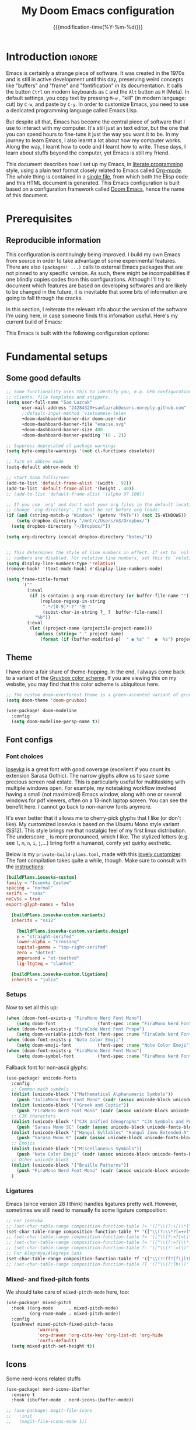 :PROPERTIES:
:ID:       21f80d7d-00f7-4959-9ea2-d7e4b680b272
:END:
#+title: My Doom Emacs configuration
#+startup: hideblocks content
#+filetags: :compilation:tool:blogs:
#+date: {{{modification-time(%Y-%m-%d)}}}
#+export_file_name: Doom-Emacs-config.md
#+options: toc:5 num:t H:5

* Introduction :ignore:
Emacs is certainly a strange piece of software.
It was created in the 1970s and is still in active development until this day, preserving weird concepts like "buffers" and "frame" and "fontification" in its documentation.
It calls the button =Ctrl= on modern keyboards as ~C~ and the =Alt= button as ~M~ (Meta).
In default settings, you copy text by pressing ~M-w~ , "kill" (in modern language: cut) by ~C-w~, and paste by ~C-y~.
In order to customize Emacs, you need to use a dedicated programming language called Emacs Lisp.

But despite all that, Emacs has become the central piece of software that I use to interact with my computer.
It's still just an text editor, but the one that you can spend hours to fine-tune it just the way you want it to be.
In my journey to learn Emacs, I also learnt a lot about how my computer works.
Along the way, I learnt how to code and I learnt how to write.
These days, I learn about stuffs beyond the computer, yet Emacs is still my friend.

This document describes how I set up my Emacs, in [[https://en.wikipedia.org/wiki/Literate_programming][literate programming]] style, using a plain text format closely related to Emacs called [[https://orgmode.org/][Org-mode]].
The whole thing is contained in a [[https://raw.githubusercontent.com/hieutkt/dotfiles/main/emacs/.doom.d/config.org][single file]], from which both the Elisp code and this HTML document is generated.
This Emacs configuration is built based on a configuration framework called [[https://github.com/doomemacs/][Doom Emacs]], hence the name of this document.

* Prerequisites
** Reproducible information
This configuration is continuingly being improved.
I build my own Emacs from source in order to take advantage of some experimental features.
There are also =(packages! ...)=  calls to external Emacs packages that are not pinned to any specific version.
As such, there might be incompabilities if one blindly copies codes from this configurations.
Although I'll try to document which features are based on developing softwares and are likely to be changed in the future, it is inevitable that some bits of information are going to fall through the cracks.

In this section, I reiterate the relevant info about the version of the software I'm using here, in case someone finds this infomation useful.
Here's my current build of Emacs:

#+begin_src emacs-lisp :exports output :tangle no :eval t
(emacs-version)
#+end_src

#+RESULTS:
: GNU Emacs 29.1 (build 1, x86_64-pc-linux-gnu, GTK+ Version 3.24.38, cairo version 1.17.8)
:  of 2023-07-30

This Emacs is built with the following configuration options:

#+begin_src emacs-lisp :exports output :tangle no :eval t
system-configuration-options
#+end_src

#+RESULTS:
: --with-modules --with-json --with-mailutils --with-rsvg --with-native-compilation --with-xinput2 --with-gif --with-pgtk --with-tree-sitter

#+begin_src emacs-lisp :exports output :tangle no :eval t
system-configuration-features
#+end_src

#+RESULTS:
: ACL CAIRO DBUS FREETYPE GIF GLIB GMP GNUTLS GPM GSETTINGS HARFBUZZ JPEG JSON LCMS2 LIBSYSTEMD LIBXML2 MODULES NATIVE_COMP NOTIFY INOTIFY PDUMPER PGTK PNG RSVG SECCOMP SOUND SQLITE3 THREADS TIFF TOOLKIT_SCROLL_BARS TREE_SITTER WEBP XIM GTK3 ZLIB

* Fundamental setups
** Some good defaults

#+begin_src emacs-lisp
;; Some functionality uses this to identify you, e.g. GPG configuration, email
;; clients, file templates and snippets.
(setq user-full-name "Sam Lazrak"
      user-mail-address "24284329+samlazrak@users.noreply.github.com"
      ;;default-input-method 'vietnamese-telex
      +doom-dashboard-banner-dir doom-user-dir
      +doom-dashboard-banner-file "emacse.svg"
      +doom-dashboard-banner-size 400
      +doom-dashboard-banner-padding '(0 . 2))

;; Suppress deprecated cl package warnings
(setq byte-compile-warnings '(not cl-functions obsolete))

;; Turn on abbrev mode
(setq-default abbrev-mode t)

;; Start Doom fullscreen
(add-to-list 'default-frame-alist '(width . 92))
(add-to-list 'default-frame-alist '(height . 40))
;; (add-to-list 'default-frame-alist '(alpha 97 100))

;; If you use `org' and don't want your org files in the default location below,
;; change `org-directory'. It must be set before org loads!
(if (and (string-match-p "Windows" (getenv "PATH")) (not IS-WINDOWS))
    (setq dropbox-directory "/mnt/c/Users/m3/Dropbox/")
  (setq dropbox-directory "~/Dropbox/"))

(setq org-directory (concat dropbox-directory "Notes/"))


;; This determines the style of line numbers in effect. If set to `nil', line
;; numbers are disabled. For relative line numbers, set this to `relative'.
(setq display-line-numbers-type 'relative)
(remove-hook! '(text-mode-hook) #'display-line-numbers-mode)

(setq frame-title-format
      '(""
        (:eval
         (if (s-contains-p org-roam-directory (or buffer-file-name ""))
             (replace-regexp-in-string
              ".*/[0-9]*-?" "☰ "
              (subst-char-in-string ?_ ?  buffer-file-name))
           "%b"))
        (:eval
         (let ((project-name (projectile-project-name)))
           (unless (string= "-" project-name)
             (format (if (buffer-modified-p)  " ◉ %s" "  ●  %s") project-name))))))
#+end_src

** Theme
I have done a fair share of theme-hopping. In the end, I always come back to a variant of the [[https://github.com/morhetz/gruvbox][Gruvbox color scheme]].
If you are viewing this on my website, you may find that this color scheme is ubiquitous here.

#+begin_src emacs-lisp
;; The custom doom-everforest theme is a green-accented variant of gruvbox-material
(setq doom-theme 'doom-gruvbox)

(use-package! doom-modeline
  :config
  (setq doom-modeline-persp-name t))
#+end_src

** Font configs
*** Font choices
[[https://typeof.net/Iosevka/][Iosevka]] is a great font with good coverage (excellent if you count its extension Sarasa Gothic).
The narrow glyphs allow us to save some precious screen real estate.
This is particularly useful for multitasking with multiple windows open.
For example, my notetaking workflow involved having a small (not maximized) Emacs window, along with one or several windows for pdf viewers, often on a 13-inch laptop screen.
You can see the benefit here.
I cannot go back to non-narrow fonts anymore.

It's even better that it allows me to cherry-pick glyphs that I like (or don't like).
My customized Iosevka is based on the Ubuntu Mono style variant (SS12).
This style brings me that nostalgic feel of my first linux distribution.
The underscore =_= is more pronounced, which I like.
The stylized letters (e.g. see =l=, =m=, =n=, =i=, =j=,...) bring forth a humanist, comfy yet quirky aesthetic.

Below is my =private-build-plans.toml=, made with this [[https://typeof.net/Iosevka/customizer][lovely customizer]].
The font compilation takes quite a while, though.
Make sure to consult with the [[https://github.com/be5invis/Iosevka/blob/main/doc/custom-build.md][instructions]]:

#+begin_src toml :tangle no
[buildPlans.iosevka-custom]
family = "Iosevka Custom"
spacing = "normal"
serifs = "sans"
noCvSs = true
export-glyph-names = false

  [buildPlans.iosevka-custom.variants]
  inherits = "ss12"

    [buildPlans.iosevka-custom.variants.design]
    v = "straight-serifed"
    lower-alpha = "crossing"
    capital-gamma = "top-right-serifed"
    zero = "dotted"
    ampersand = "et-toothed"
    lig-ltgteq = "slanted"

  [buildPlans.iosevka-custom.ligations]
  inherits = "julia"
#+end_src

*** Setups
Now to set all this up:

#+begin_src emacs-lisp
(when (doom-font-exists-p "FiraMono Nerd Font Mono")
    (setq doom-font                (font-spec :name "FiraMono Nerd Font Mono" :size 16)))
(when (doom-font-exists-p "FiraCode Nerd Font Propo")
    (setq doom-variable-pitch-font (font-spec :name "FiraCode Nerd Font Propo"  :size 18)))
(when (doom-font-exists-p "Noto Color Emoji")
    (setq doom-emoji-font          (font-spec :name "Noto Color Emoji")))
(when (doom-font-exists-p "FiraMono Nerd Font Mono")
    (setq doom-symbol-font         (font-spec :name "FiraMono Nerd Font Mono")))
#+end_src

Fallback font for non-ascii glyphs:

#+begin_src emacs-lisp
(use-package! unicode-fonts
  :config
  ;; Common math symbols
  (dolist (unicode-block '("Mathematical Alphanumeric Symbols"))
    (push "JuliaMono Nerd Font Mono" (cadr (assoc unicode-block unicode-fonts-block-font-mapping))))
  (dolist (unicode-block '("Greek and Coptic"))
    (push "FiraMono Nerd Font Mono" (cadr (assoc unicode-block unicode-fonts-block-font-mapping))))
  ;; CJK characters
  (dolist (unicode-block '("CJK Unified Ideographs" "CJK Symbols and Punctuation" "CJK Radicals Supplement" "CJK Compatibility Ideographs"))
    (push "Sarasa Mono SC" (cadr (assoc unicode-block unicode-fonts-block-font-mapping))))
  (dolist (unicode-block '("Hangul Syllables" "Hangul Jamo Extended-A" "Hangul Jamo Extended-B"))
    (push "Sarasa Mono K" (cadr (assoc unicode-block unicode-fonts-block-font-mapping))))
  ;; Emojis
  (dolist (unicode-block '("Miscellaneous Symbols"))
    (push "Noto Color Emoji" (cadr (assoc unicode-block unicode-fonts-block-font-mapping))))
  ;; Other unicode block
  (dolist (unicode-block '("Braille Patterns"))
    (push "FiraMono Nerd Font Mono" (cadr (assoc unicode-block unicode-fonts-block-font-mapping))))
  )
#+end_src

*** Ligatures
Emacs (since version 28 I think) handles ligatures pretty well.
However, sometimes we still need to manually fix some ligature composition:

#+begin_src emacs-lisp :tangle no
;; For Iosevka
;; (set-char-table-range composition-function-table ?+ '(["\\(?:+[\\*]\\)" 0 font-shape-gstring]))
(set-char-table-range composition-function-table ?* '(["\\(?:\\*?[=+>]\\)" 0 font-shape-gstring]))
;; (set-char-table-range composition-function-table ?= '(["\\(?:=?[=\\*]\\)" 0 font-shape-gstring]))
;; (set-char-table-range composition-function-table ?= '(["\\(?:=?[\\*:]\\)" 0 font-shape-gstring]))
;; (set-char-table-range composition-function-table ?: '(["\\(?::=\\)" 0 font-shape-gstring]))
;; For Alegreya/Alegreya Sans
(set-char-table-range composition-function-table ?f '(["\\(?:ff?[fijltkbh]\\)" 0 font-shape-gstring]))
;; (set-char-table-range composition-function-table ?T '(["\\(?:Th\\)" 0 font-shape-gstring]))
#+end_src

*** Mixed- and fixed-pitch fonts
We should take care of =mixed-pitch-mode= here, too:

#+begin_src emacs-lisp
(use-package! mixed-pitch
  :hook ((org-mode      . mixed-pitch-mode)
         (org-roam-mode . mixed-pitch-mode))
  :config
  (pushnew! mixed-pitch-fixed-pitch-faces
            'warning
            'org-drawer 'org-cite-key 'org-list-dt 'org-hide
            'corfu-default)
  (setq mixed-pitch-set-height t))
#+end_src
** Icons
Some nerd-icons related stuffs

#+begin_src emacs-lisp
(use-package! nerd-icons-ibuffer
  :ensure t
  :hook (ibuffer-mode . nerd-icons-ibuffer-mode))

;; (use-package! magit-file-icons
;;   :init
;;   (magit-file-icons-mode 1))
#+end_src

** Slightly transparent Emacs
Emacs version 29 added a new frame parameter for "true" transparency, which means that only the blackground is transparent while the text is not.

#+begin_src emacs-lisp :tangle no
(add-to-list 'default-frame-alist '(alpha-background . 96))
#+end_src

I set Emacs to be slightly transparent.
With this setting, I can put Emacs at full screen while still being able to read from the windows behind it.
This is very useful when screen real-estate is scarce (which is always the case!)
** Modeline
Some tweaks to =doom-modeline=:
#+begin_src emacs-lisp
(setq doom-modeline-height 35)
#+end_src

Show page number when viewing PDFs:

#+begin_src emacs-lisp
(doom-modeline-def-segment buffer-name
  "Display the current buffer's name, without any other information."
  (concat
   doom-modeline-spc
   (doom-modeline--buffer-name)))

(doom-modeline-def-segment pdf-icon
  "PDF icon from nerd-icons."
  (concat
   doom-modeline-spc
   (doom-modeline-icon 'mdicon "nf-md-file_pdf_box" nil nil
                       :face (if (doom-modeline--active)
                                 'nerd-icons-red
                               'mode-line-inactive))))

(defun doom-modeline-update-pdf-pages ()
  "Update PDF pages."
  (setq doom-modeline--pdf-pages
        (let ((current-page-str (number-to-string (eval `(pdf-view-current-page))))
              (total-page-str (number-to-string (pdf-cache-number-of-pages))))
          (concat
           (propertize
            (concat (make-string (- (length total-page-str) (length current-page-str)) ? )
                    " P" current-page-str)
            'face 'mode-line)
           (propertize (concat "/" total-page-str) 'face 'doom-modeline-buffer-minor-mode)))))

(doom-modeline-def-segment pdf-pages
  "Display PDF pages."
  (if (doom-modeline--active) doom-modeline--pdf-pages
    (propertize doom-modeline--pdf-pages 'face 'mode-line-inactive)))

(doom-modeline-def-modeline 'pdf
  '(bar window-number pdf-pages pdf-icon buffer-name)
  '(misc-info matches major-mode process vcs))
#+end_src

Recent version of [[https://github.com/seagle0128/doom-modeline/pull/622][doom-modeline]] features [[github:rainstormstudio/nerd-icons.el][nerd-icons.el]] instead of [[github:domtronn/all-the-icons.el][all-the-icons.el]].
I like this change, however different parts of Doom are still using =all-the-icons= under the hood.
Some custom configurations is needed for now.

#+begin_src emacs-lisp
(use-package! nerd-icons
  :custom
  (nerd-icons-font-family "FiraMono Nerd Font Mono")
  (nerd-icons-scale-factor 1.2)
  (nerd-icons-default-adjust 0)
  (doom-modeline-major-mode-icon t))
#+end_src

** Narrowing and center buffer contents
On larger screens I like buffer contents to not exceed a certain width and are centered.
=olivetti-mode= solves this problem nicely.
There is also an =auto-olivetti-mode=  which automatically turns on =olivetti-mode= in most buffers.

#+begin_src emacs-lisp
(use-package! olivetti
  :config
  (setq-default olivetti-body-width 130)
  (add-hook 'mixed-pitch-mode-hook  
            (lambda () 
              (when (and (bound-and-true-p olivetti-mode)
                         (or (not (numberp olivetti-body-width))
                             (eq olivetti-body-width 'unspecified)))
                (setq-local olivetti-body-width 90)))))

(use-package! auto-olivetti
  :custom
  (auto-olivetti-enabled-modes '(text-mode prog-mode helpful-mode ibuffer-mode image-mode))
  :config
  ;; Fix for olivetti-body-width being set to 'unspecified
  (defadvice! +olivetti-fix-unspecified-width-a (&rest _)
    "Fix olivetti-body-width when it gets set to 'unspecified."
    :before #'olivetti-set-window
    (when (or (not (numberp olivetti-body-width))
              (eq olivetti-body-width 'unspecified))
      (setq-local olivetti-body-width 130)))
  
  ;; Remove the error handling approach and try a different strategy
  ;; This wrapper suppresses the error messages while preserving functionality
  (defun olivetti--suppress-errors (orig-fn &rest args)
    "Suppress olivetti error messages."
    (let ((inhibit-message t)
          (message-log-max nil))
      (condition-case nil
          (apply orig-fn args)
        (error nil))))
  
  ;; Apply error suppression to the functions that generate errors
  (advice-add 'olivetti-set-window :around #'olivetti--suppress-errors)
  (advice-add 'olivetti-normalize-width :around #'olivetti--suppress-errors)
  
  (auto-olivetti-mode))
#+end_src
** Git gutter
The =diff= changes are reflected in the left fringe.
However, I find them to be a little bit too intrusive, so let's change how they looks by blending the colors into the background a little bit

#+begin_src emacs-lisp
(use-package! diff-hl
  :config
  (custom-set-faces!
    `((diff-hl-change)
      :foreground ,(doom-blend (doom-color 'bg) (doom-color 'blue) 0.5))
    `((diff-hl-insert)
      :foreground ,(doom-blend (doom-color 'bg) (doom-color 'green) 0.5)))
  )
#+end_src
** Alignment in popup fix (=which-key= and =marginalia=)
The default character for ellipsis breaks alignment in =which-key= tables, so let's fix that

#+begin_src emacs-lisp
(use-package! which-key
  :init
  (setq which-key-ellipsis "..."))

#+end_src

Similarly for marginalia

#+begin_src emacs-lisp
(setq marginalia--ellipsis "...")
#+end_src
** Precision scrolling

Turn on pixel scrolling:

#+begin_src emacs-lisp
(pixel-scroll-precision-mode t)
#+end_src

The following code replace all scrolling and recenter commands with the precision-scrolling version.

#+begin_src emacs-lisp
(defun hp/pixel-recenter (&optional arg redisplay)
  "Similar to `recenter' but with pixel scrolling.
ARG and REDISPLAY are identical to the original function."
  ;; See the links in line 6676 in window.c for
  (when-let* ((current-pixel (pixel-posn-y-at-point))
              (target-pixel (if (numberp arg)
                                (* (line-pixel-height) arg)
                              (* 0.5 (window-body-height nil t))))
              (distance-in-pixels 0)
              (pixel-scroll-precision-interpolation-total-time
               (/ pixel-scroll-precision-interpolation-total-time 2.0)))
    (setq target-pixel
          (if (<= 0 target-pixel)
              target-pixel
            (- (window-body-height nil t) (abs target-pixel))))
    (setq distance-in-pixels (- target-pixel current-pixel))
    (condition-case err
        (pixel-scroll-precision-interpolate distance-in-pixels nil 1)
      (error (message "[hp/pixel-recenter] %s" (error-message-string err))))
    (when redisplay (redisplay t))))

(defun hp/pixel-scroll-up (&optional arg)
  "(Nearly) drop-in replacement for `scroll-up'."
  (cond
   ((eq this-command 'scroll-up-line)
    (funcall (ad-get-orig-definition 'scroll-up) (or arg 1)))
   (t
    (unless (eobp) ; Jittery window if trying to go down when already at bottom
      (pixel-scroll-precision-interpolate
       (- (* (line-pixel-height)
             (or arg (- (window-text-height) next-screen-context-lines))))
       nil 1)))))

(defun hp/pixel-scroll-down (&optional arg)
  "(Nearly) drop-in replacement for `scroll-down'."
  (cond
   ((eq this-command 'scroll-down-line)
    (funcall (ad-get-orig-definition 'scroll-down) (or arg 1)))
   (t
    (pixel-scroll-precision-interpolate
     (* (line-pixel-height)
        (or arg (- (window-text-height) next-screen-context-lines)))
     nil 1))))

(add-hook 'pixel-scroll-precision-mode-hook
          (lambda ()
            (cond
             (pixel-scroll-precision-mode
              (advice-add 'scroll-up :override 'hp/pixel-scroll-up)
              (advice-add 'scroll-down :override 'hp/pixel-scroll-down)
              (advice-add 'recenter :override 'hp/pixel-recenter))
             (t
              (advice-remove 'scroll-up 'hp/pixel-scroll-up)
              (advice-remove 'scroll-down 'hp/pixel-scroll-down)
              (advice-remove 'recenter 'hp/pixel-recenter)))))
#+end_src

* Editing configurations
** Handy functions
The =hp/fill-to-end= function function in Emacs Lisp fills the remaining space on the current line with a specified character until the line reaches the column defined by =fill-column=.
When executed interactively, the function prompts the user to input the character to be used for filling.
The cursor position is temporarily saved and restored to its original location after the line is filled.

#+begin_src emacs-lisp
(defun hp/fill-to-end (char)
  (interactive "cFill Character:")
  (save-excursion
    (end-of-line)
    (while (< (current-column) fill-column)
      (insert-char char))))
#+end_src

** Evil
#+begin_src emacs-lisp
(use-package! evil
  :init
  (setq evil-move-beyond-eol t
        evil-move-cursor-back nil))

(use-package! evil-escape
  :config
  (setq evil-esc-delay 0.25))

(use-package! evil-vimish-fold
  :config
  (global-evil-vimish-fold-mode))

(use-package! evil-goggles
  :init
  (setq evil-goggles-enable-change t
        evil-goggles-enable-delete t
        evil-goggles-pulse         t
        evil-goggles-duration      0.5)
  :config
  (custom-set-faces!
    `((evil-goggles-yank-face evil-goggles-surround-face)
      :background ,(doom-blend (doom-color 'blue) (doom-color 'bg-alt) 0.5)
      :extend t)
    `(evil-goggles-paste-face
      :background ,(doom-blend (doom-color 'green) (doom-color 'bg-alt) 0.5)
      :extend t)
    `(evil-goggles-delete-face
      :background ,(doom-blend (doom-color 'red) (doom-color 'bg-alt) 0.5)
      :extend t)
    `(evil-goggles-change-face
      :background ,(doom-blend (doom-color 'orange) (doom-color 'bg-alt) 0.5)
      :extend t)
    `(evil-goggles-commentary-face
      :background ,(doom-blend (doom-color 'grey) (doom-color 'bg-alt) 0.5)
      :extend t)
    `((evil-goggles-indent-face evil-goggles-join-face evil-goggles-shift-face)
      :background ,(doom-blend (doom-color 'yellow) (doom-color 'bg-alt) 0.25)
      :extend t)
    ))
#+end_src
*** Hack: load evil keybindings
For some reasons =evil= keybindings are usually not loaded along with emacs.
The simple solution is forcing emacs to load this file.

#+begin_src emacs-lisp
(defun hp/load-evil-keybindings ()
  (interactive)
  (load-file "~/.config/emacs/modules/config/default/+evil-bindings.el"))

(add-hook 'doom-after-init-hook #'hp/load-evil-keybindings)
#+end_src

** Completions
*** Enable corfu in the minibuffer
Having completion in the minibuffer is useful for when you want to run small elisp command to temporary modify the state of Emacs.
This has been getting more and more useful the longer I have been using Emacs.

#+begin_src emacs-lisp
(use-package! corfu
  :config
  (defun corfu-enable-in-minibuffer ()
    "Enable Corfu in the minibuffer if `completion-at-point' is bound."
    (when (where-is-internal #'completion-at-point (list (current-local-map)))
      ;; (setq-local corfu-auto nil) ;; Enable/disable auto completion
      (setq-local corfu-echo-delay nil ;; Disable automatic echo and popup
                  corfu-popupinfo-delay nil)
      (corfu-mode 1)))
  (add-hook 'minibuffer-setup-hook #'corfu-enable-in-minibuffer))
#+end_src

*** Narrow down queries for non-ASCII characters
Sometimes my queries return results in Vietnamese which include letters with diacritics (e.g. =ă= or =đ= or =ê=).
In these cases, I want to be able to narrow the search down by typing their ASCII equivalents (e.g. =a= or =d= or =e=).
The implementation is simple: set matching styles in =orderless.el= to include the function =char-fold-to-regexp=.

#+begin_src emacs-lisp
(use-package! orderless
  :config
  (add-to-list 'orderless-matching-styles 'char-fold-to-regexp))
#+end_src

*** Smaller popup text
Automatic documentation popup while autocompleting is nice, but let's reduce the font size a little bit so that it doesn't cover the screen too much and makes it easier to skim for information:

#+begin_src emacs-lisp :tangle no
(custom-set-faces! '((corfu-popupinfo) :height 0.9))
#+end_src

*** Icons
Kind-icon adds icons to =corfu= completions based on the =:company-kind= property.
Let's add this properties to those that don't provide them.

#+begin_src emacs-lisp
(after! org-roam
  ;; Define advise
  (defun hp/org-roam-capf-add-kind-property (orig-fun &rest args)
    "Advice around `org-roam-complete-link-at-point' to add :company-kind property."
    (let ((result (apply orig-fun args)))
      (append result '(:company-kind (lambda (_) 'org-roam)))))
  ;; Wraps around the relevant functions
  (advice-add 'org-roam-complete-link-at-point :around #'hp/org-roam-capf-add-kind-property)
  (advice-add 'org-roam-complete-everywhere :around #'hp/org-roam-capf-add-kind-property))

(after! citar
  ;; Define advise
  (defun hp/citar-capf-add-kind-property (orig-fun &rest args)
    "Advice around `org-roam-complete-link-at-point' to add :company-kind property."
    (let ((result (apply orig-fun args)))
      (append result '(:company-kind (lambda (_) 'reference)))))
  ;; Wraps around the relevant functions
  (advice-add 'citar-capf :around #'hp/citar-capf-add-kind-property))
#+end_src

Now, we can implement custom icons for Org-roam completions:

#+begin_src emacs-lisp
(after! (org-roam nerd-icons-corfu)
  (add-to-list
   'nerd-icons-corfu-mapping
   '(org-roam :style "cod" :icon "notebook" :face font-lock-type-face)))
#+end_src

** Language server protocol (LSP)
#+begin_src emacs-lisp
(use-package! lsp-ui
  :config
  (setq lsp-ui-doc-delay 2
        lsp-ui-doc-max-width 80)
  (setq lsp-signature-function 'lsp-signature-posframe))
#+end_src

** Yasnippet

#+begin_src emacs-lisp
(use-package! yasnippet
  :config
  ;; It will test whether it can expand, if yes, change cursor color
  (defun hp/change-cursor-color-if-yasnippet-can-fire (&optional field)
    (interactive)
    (setq yas--condition-cache-timestamp (current-time))
    (let (templates-and-pos)
      (unless (and yas-expand-only-for-last-commands
                   (not (member last-command yas-expand-only-for-last-commands)))
        (setq templates-and-pos (if field
                                    (save-restriction
                                      (narrow-to-region (yas--field-start field)
                                                        (yas--field-end field))
                                      (yas--templates-for-key-at-point))
                                  (yas--templates-for-key-at-point))))
      (set-cursor-color (if (and templates-and-pos (first templates-and-pos)
                                 (eq evil-state 'insert))
                            (doom-color 'red)
                          (face-attribute 'default :foreground)))))
  :hook (post-command . hp/change-cursor-color-if-yasnippet-can-fire))
#+end_src

** Citations

#+begin_src emacs-lisp
(use-package! citar
  :hook
  (org-mode . citar-capf-setup)
  :config
  (setq
   citar-bibliography (list (concat org-directory "/References/zotero.bib"))
   citar-notes-paths (list(concat org-directory "/Org-roam/literature/"))
   citar-library-paths (list (concat org-directory "/Org-roam/"))
   citar-file-variable "file"
   citar-symbol-separator "  "
   ;; The global bibliography source may be set to something,
   ;; but now let's set it on a per-file basis
   ;; org-cite-global-bibliography citar-bibliography
   )
  ;; Search contents of PDFs
  (after! (embark pdf-occur)
    (defun citar/search-pdf-contents (keys-entries &optional str)
      "Search pdfs."
      (interactive (list (citar-select-refs)))
      (let ((files (citar-file--files-for-multiple-entries
                    (citar--ensure-entries keys-entries)
                    citar-library-paths
                    '("pdf")))
            (search-str (or str (read-string "Search string: "))))
        (pdf-occur-search files search-str t)))
    ;; with this, you can exploit embark's multitarget actions, so that you can run `embark-act-all`
    (add-to-list 'embark-multitarget-actions #'citar/search-pdf-contents)))
#+end_src
** Workspaces
#+begin_src emacs-lisp
(defadvice! hp/config-in-its-own-workspace (&rest _)
  "Open Elfeeds in its own workspace."
  :before #'doom/find-file-in-private-config
  (when (modulep! :ui workspaces)
    (+workspace-switch "Configs" t)))
#+end_src

* Major modes and language-specific configurations
** Org-mode
I came to Emacs for coding, but eventually what kept me using it is Org-mode.
In fact, I spend most of my time in an Org-mode buffer.
It's just that good.
*** Basics

#+begin_src emacs-lisp
(use-package! org
  :config
  (setq org-highlight-links
        '(bracket angle plain tag date footnote)
        org-image-align 'center)
  ;; Setup custom links
  (+org-init-custom-links-h))
#+end_src

Need to check if ellipsis icon works properly before committing:

#+begin_src emacs-lisp
(after! (org nerd-icons)
  (setq org-ellipsis ""))
#+end_src

*** Org-capture
#+begin_src emacs-lisp
(after! org-capture
  (setq org-capture-templates
        `(("t" "Todo" entry (file+headline ,(concat org-directory "tasks.org") "Tasks")
           "* TODO %?\n  %i\n  %a")
          ("n" "Note" entry (file+datetree ,(concat org-directory "notes.org"))
           "* %?\nEntered on %U\n  %i\n  %a")
          ("j" "Journal" entry (file+datetree ,(concat org-directory "journal.org"))
           "* %?\nEntered on %U\n  %i\n  %a")
          ("m" "Meeting" entry (file+headline ,(concat org-directory "meetings.org") "Meetings")
           "* %? :meeting:\n  %U\n  %i\n  %a")
          ("i" "Idea" entry (file+headline ,(concat org-directory "ideas.org") "Ideas")
           "* %?\n  %U\n  %i\n  %a")
          ("w" "Web Link" entry (file+headline ,(concat org-directory "links.org") "Links")
           "* %?\n  %U\n  %c\n  %i"))))
#+end_src


*** Org-tempo
#+begin_src emacs-lisp
(use-package! org-tempo
  :after org
  :config
  )
#+end_src
*** Org-Pandoc Import/Export
#!begin_src emacs-lisp
(use-package! org-pandoc-import :after org)
#+end_src

*** Visual-related configs
Since I spend most of my time writing in Org-mode, might as well make it looks nice.
**** Custom faces

#+begin_src emacs-lisp
(after! org
  ;; Set some faces
  (custom-set-faces!
    `((org-quote)
      :foreground ,(doom-color 'blue) :extend t)
    `((org-block-begin-line org-block-end-line)
      :background ,(doom-color 'bg)))
  ;; Change how image previews are shown
  (setq org-image-actual-width (min (/ (display-pixel-width) 3) 800)))
#+end_src

Emacs version 29 can now tell the difference between 'regular' or  'normal' font weights and 'medium' weights.
Let's use the medium weights for org-mode headings.

#+begin_src emacs-lisp :tangle no
(after! org-mode
  (custom-set-faces!
    `((org-document-title)
      :foreground ,(face-attribute 'org-document-title :foreground)
      :height 1.4 :weight 'semi-bold)
    `((org-level-1)
      :foreground ,(face-attribute 'outline-1 :foreground)
      :height 1.3 :weight 'semi-bold)
    `((org-level-2)
      :foreground ,(face-attribute 'outline-2 :foreground)
      :height 1.2 :weight 'semi-bold)
    `((org-level-3)
      :foreground ,(face-attribute 'outline-3 :foreground)
      :height 1.1 :weight 'semi-bold)
    `((org-level-4)
      :foreground ,(face-attribute 'outline-4 :foreground)
      :weight 'semi-bold)
    `((org-level-5)
      :foreground ,(face-attribute 'outline-5 :foreground)
      :weight 'semi-bold)))
#+end_src

**** Font-lock settings

#+begin_src emacs-lisp
(after! org
  ;; Custom regex fontifications
  (font-lock-add-keywords 'org-mode
                          '(("^\\(?:[  ]*\\)\\(?:[-+]\\|[ ]+\\*\\|\\(?:[0-9]+\\|[A-Za-z]\\)[.)]\\)?[ ]+"
                             . 'fixed-pitch)))
  (font-lock-add-keywords 'org-mode '(("(\\?)" . 'error)))

  ;; Highlight first letter of a paragraph
  ;; (font-lock-add-keywords 'org-mode '(("^\\(?:\n\\)\\([[:digit:][:upper:][:lower:]]\\)" . 'org-warning)))
  )
#+end_src

**** Prettify symbols
Org-mode syntax supports having two consecutive dashes =--= as to be exported as the en-dash (=–=) and three consecutive dashes =---= to be exported as the em-dash (=—=).
It's good to have these symbols automatically prettified in an Org-buffer too.

[[file:pics/org-em-dash.png]]

However, the problem is that =prettify-symbol-mode= doesn't replace the symbols right after a word or inside quotes, which are the two major use-case for the em-dash (=—=).
To remedy this problem, we need to write a custom function and set it to =prettify-symbols-compose-predicate=.

#+begin_src emacs-lisp
(after! org
  ;; Prettification should ignore preceding letters
  (defun prettify-symbols-compose-in-text-mode-p (start end _match)
    "Similar to `prettify-symbols-default-compose-p' but ignore letters or words."
    ;; Check that the chars should really be composed into a symbol.
    (let* ((syntaxes-beg (if (memq (char-syntax (char-after start)) '(?_))
                             '(?_) '(?. ?\\)))
           (syntaxes-end (if (memq (char-syntax (char-before end)) '(?_))
                             '(?_) '(?. ?\\))))
      (not (or (memq (char-syntax (or (char-before start) ?\s)) syntaxes-beg)
               (memq (char-syntax (or (char-after end) ?\s)) syntaxes-end)
               ;; (nth 8 (syntax-ppss))
               (org-in-src-block-p)
               ))))
  ;; Replace two consecutive hyphens with the em-dash
  (defun hp/org-mode-load-prettify-symbols ()
    (interactive)
    (pushnew! prettify-symbols-alist
              '(":PROPERTIES:" . "")
              '("--"  . "–") '("---" . "—")
              '("(?)" . "") '("(?)." . ".") '("(?)," . ","))
    (modify-syntax-entry ? " ")
    (prettify-symbols-mode 1)
    ;; Now, set the value of this
    (setq-local prettify-symbols-compose-predicate 'prettify-symbols-compose-in-text-mode-p)
    )
  (when (not IS-WINDOWS)
    (add-hook 'org-mode-hook 'hp/org-mode-load-prettify-symbols)))
#+end_src
**** Turn off highlighting current line
Highlight mode is nice.
However, in an Org-mode buffer, I feel like it might be too much.
Let's turn off =hl-line-mode= in text buffers for now.

#+begin_src emacs-lisp
(add-hook 'text-mode-hook (lambda () (hl-line-mode -1)))
#+end_src

**** Org-modern and svg-tag-mode
=org-modern= is really cool -- especially when combined with =svg-tag-mode=.
The only downside is it doesn't play well with =org-indent-mode= (for now).

#+begin_src emacs-lisp
(use-package! org-modern
  :hook (org-mode . org-modern-mode)
  :config
  (setq
   ;; Edit settings
   org-catch-invisible-edits 'show-and-error
   org-special-ctrl-a/e t
   org-insert-heading-respect-content t
   ;; Appearance
   org-modern-radio-target    '("❰" t "❱")
   org-modern-internal-target '("↪ " t "")
   org-modern-todo nil
   org-modern-tag nil
   org-modern-timestamp t
   org-modern-progress nil
   org-modern-priority nil
   org-modern-horizontal-rule "──────────"
   org-modern-hide-stars "·"
   org-modern-star 'fold
   org-modern-fold-stars '(("⁛" . "⁖"))
   org-modern-keyword "‣"
   org-modern-list '((43 . "•")
                     (45 . "–")
                     (42 . "↪")))
  (custom-set-faces!
    `((org-modern-tag)
      :background ,(doom-blend (doom-color 'blue) (doom-color 'bg) 0.1)
      :foreground ,(doom-color 'grey))
    `((org-modern-radio-target org-modern-internal-target)
      :inherit 'default :foreground ,(doom-color 'blue)))
  )
#+end_src

The configurations for =svg-tag-mode= go here, too:

#+begin_src emacs-lisp
(use-package! svg-tag-mode
  :config
  (defconst date-re "[0-9]\\{4\\}-[0-9]\\{2\\}-[0-9]\\{2\\}")
  (defconst time-re "[0-9]\\{2\\}:[0-9]\\{2\\}")
  (defconst day-re "[A-Za-z]\\{3\\}")
  (defconst day-time-re (format "\\(%s\\)? ?\\(%s\\)?" day-re time-re))

  (defun svg-progress-percent (value)
    (svg-image (svg-lib-concat
                (svg-lib-progress-bar
                 (/ (string-to-number value) 100.0) nil
                 :height 0.8 :foreground (doom-color 'fg) :background (doom-color 'bg)
                 :margin 0 :stroke 2 :radius 3 :padding 2 :width 11)
                (svg-lib-tag (concat value "%") nil
                             :height 0.8 :foreground (doom-color 'fg) :background (doom-color 'bg)
                             :stroke 0 :margin 0)) :ascent 'center))

  (defun svg-progress-count (value)
    (let* ((seq (mapcar #'string-to-number (split-string value "/")))
           (count (float (car seq)))
           (total (float (cadr seq))))
      (svg-image (svg-lib-concat
                  (svg-lib-progress-bar (/ count total) nil
                                        :foreground (doom-color 'fg)
                                        :background (doom-color 'bg) :height 0.8
                                        :margin 0 :stroke 2 :radius 3 :padding 2 :width 11)
                  (svg-lib-tag value nil
                               :foreground (doom-color 'fg)
                               :background (doom-color 'bg)
                               :stroke 0 :margin 0 :height 0.8)) :ascent 'center)))

  (set-face-attribute 'svg-tag-default-face nil :family "Alegreya Sans")
  (setq svg-tag-tags
        `(;; Progress e.g. [63%] or [10/15]
          ("\\(\\[[0-9]\\{1,3\\}%\\]\\)" . ((lambda (tag)
                                              (svg-progress-percent (substring tag 1 -2)))))
          ("\\(\\[[0-9]+/[0-9]+\\]\\)" . ((lambda (tag)
                                            (svg-progress-count (substring tag 1 -1)))))
          ;; Task priority e.g. [#A], [#B], or [#C]
          ("\\[#A\\]" . ((lambda (tag) (svg-tag-make tag :face 'error :inverse t :height .85
                                                     :beg 2 :end -1 :margin 0 :radius 10))))
          ("\\[#B\\]" . ((lambda (tag) (svg-tag-make tag :face 'warning :inverse t :height .85
                                                     :beg 2 :end -1 :margin 0 :radius 10))))
          ("\\[#C\\]" . ((lambda (tag) (svg-tag-make tag :face 'org-todo :inverse t :height .85
                                                     :beg 2 :end -1 :margin 0 :radius 10))))
          ;; Keywords
          ("TODO" . ((lambda (tag) (svg-tag-make tag :inverse t :height .85 :face 'org-todo))))
          ("HOLD" . ((lambda (tag) (svg-tag-make tag :height .85 :face 'org-todo))))
          ("DONE\\|STOP" . ((lambda (tag) (svg-tag-make tag :inverse t :height .85 :face 'org-done))))
          ("NEXT\\|WAIT" . ((lambda (tag) (svg-tag-make tag :inverse t :height .85 :face '+org-todo-active))))
          ("REPEAT\\|EVENT\\|PROJ\\|IDEA" .
           ((lambda (tag) (svg-tag-make tag :inverse t :height .85 :face '+org-todo-project))))
          ("REVIEW" . ((lambda (tag) (svg-tag-make tag :inverse t :height .85 :face '+org-todo-onhold))))))

  :hook (org-mode . svg-tag-mode)
  )
#+end_src

**** Org-appear
=org-appear= for seemless look:

#+begin_src emacs-lisp
(use-package! org-appear
  :hook
  (org-mode . org-appear-mode)
  :config
  (setq org-hide-emphasis-markers t
        org-appear-autolinks 'just-brackets))
#+end_src

**** Org-CSL-activate
Similarly, for CSL citations formatting in an Org buffer:

#+begin_src emacs-lisp
(use-package! oc-csl-activate
  :config
  (setq org-cite-activate-processor 'csl-activate)
  (setq org-cite-csl-activate-use-document-style t)
  (setq org-cite-csl-activate-use-document-locale t)
  (add-hook 'org-mode-hook
            (lambda ()
              (cursor-sensor-mode 1)
              (org-cite-csl-activate-render-all))))
#+end_src
**** General
#+begin_src emacs-lisp
(use-package! ox
  :config
  (setq org-export-with-tags nil)
  ;; Auto export acronyms as small caps
  ;; Copied from tecosaur

  (defun org-export-filter-text-acronym (text backend _info)
    "Wrap suspected acronyms in acronyms-specific formatting.
Treat sequences of 2+ capital letters (optionally succeeded by \"s\") as an acronym.
Ignore if preceeded by \";\" (for manual prevention) or \"\\\" (for LaTeX commands).

TODO abstract backend implementations."
    (let ((base-backend
           (cond
            ;; ((org-export-derived-backend-p backend 'latex) 'latex)
            ((org-export-derived-backend-p backend 'html) 'html)))
          (case-fold-search nil))
      (when base-backend
        (replace-regexp-in-string
         "[;\\\\]?\\b[A-Z][A-Z]+s?\\(?:[^A-Za-z]\\|\\b\\)"
         (lambda (all-caps-str)
           (cond ((equal (aref all-caps-str 0) ?\\) all-caps-str)                ; don't format LaTeX commands
                 ((equal (aref all-caps-str 0) ?\;) (substring all-caps-str 1))  ; just remove not-acronym indicator char ";"
                 (t (let* ((final-char (if (string-match-p "[^A-Za-z]" (substring all-caps-str -1 (length all-caps-str)))
                                           (substring all-caps-str -1 (length all-caps-str))
                                         nil)) ; needed to re-insert the [^A-Za-z] at the end
                           (trailing-s (equal (aref all-caps-str (- (length all-caps-str) (if final-char 2 1))) ?s))
                           (acr (if final-char
                                    (substring all-caps-str 0 (if trailing-s -2 -1))
                                  (substring all-caps-str 0 (+ (if trailing-s -1 (length all-caps-str)))))))
                      (pcase base-backend
                        ('html (concat "<span class='smallcap'>" (s-downcase acr) "</span>" (when trailing-s "<small>s</small>") final-char)))))))
         text t t))))

  (add-to-list 'org-export-filter-plain-text-functions
               #'org-export-filter-text-acronym)

  ;; We won't use `org-export-filter-headline-functions' because it
  ;; passes (and formats) the entire section contents. That's no good.

  (defun org-html-format-headline-acronymised (todo todo-type priority text tags info)
    "Like `org-html-format-headline-default-function', but with acronym formatting."
    (org-html-format-headline-default-function
     todo todo-type priority (org-export-filter-text-acronym text 'html info) tags info))
  (setq org-html-format-headline-function #'org-html-format-headline-acronymised)
  )
#+end_src

This allows ignoring headlines when exporting by adding the tag =:ignore:=  to an Org heading.

#+begin_src emacs-lisp
(use-package! ox-extra
  :config
  (ox-extras-activate '(ignore-headlines)))
#+end_src
**** Exporting behavior of special blocks
***** General behaviors
#+begin_src emacs-lisp
(use-package! org-special-block-extras
  :after org
  :hook (org-mode . org-special-block-extras-mode)
  :config
  (setq org-special-block-add-html-extra nil))
#+end_src

***** Theorems, proof, definitions
#+begin_src emacs-lisp
(after! org-special-block-extras
  ;; Theorem
  (org-defblock theorem
   (name "")
   (format "{{< notice info \"Theorem: %s\" >}}\n%s\n{{< /notice >}}"
           (if (eq name "") "" (format "[%s]" name)) contents))
  ;; Proposition
  (org-defblock proposition
   (name "")
   (format "{{< notice info \"Proposition: %s\" >}}\n%s\n{{< /notice >}}"
           (if (eq name "") "" (format "[%s]" name)) contents))
  ;; Lemma
  (org-defblock lemma
   (name "")
   (format "{{< notice info \"Lemma: %s\" >}}\n%s\n{{< /notice >}}"
           (if (eq name "") "" (format "[%s]" name)) contents))
  ;;Definitions
  (org-defblock definition
   (name "")
   (format "{{< notice info \"Definition: %s\" >}}\n%s\n{{< /notice >}}"
           (if (eq name "") "" (format "[%s]" name)) contents))
  )
#+end_src
***** Simpler =details= blocks

#+begin_src emacs-lisp
(after! org-special-block-extras
  (org-defblock detail-summary
   (title "")
   (format (pcase backend
             (_ "<details>\n<summary>%s</summary>%s </details>"))
           title contents)))
#+end_src
***** Notices

#+begin_src emacs-lisp
(after! org-special-block-extras
  (org-defblock warning
   (frame-title "Warning")
   (format "{{< notice warning \"%s\" >}}\n%s\n{{< /notice >}}"
    frame-title contents))


  (org-defblock info
   (frame-title "Info")
   (format "{{< notice info \"%s\" >}}\n%s\n{{< /notice >}}"
    frame-title contents))


  (org-defblock tips
   (frame-title "Tips")
   (format "{{< notice tip \"%s\" >}}\n%s\n{{< /notice >}}"
    frame-title contents))
  )
#+end_src

**** Block color overlays
Since we're are overdoing it, let's make these blocks /slightly colorful/!

#+begin_src emacs-lisp
(after! org-special-block-extras
  (defface hp/org-special-blocks-tips-face
    `((t :background ,(doom-blend (doom-color 'teal) (doom-color 'bg) 0.1) :extend t))
    "Face for tip blocks")
  (defface hp/org-special-blocks-info-face
    `((t :background ,(doom-blend (doom-color 'blue) (doom-color 'bg) 0.1) :extend t))
    "Face for info blocks")
  (defface hp/org-special-blocks-warning-face
    `((t :background ,(doom-blend (doom-color 'orange) (doom-color 'bg) 0.1) :extend t))
    "Face for warning blocks")
  (defface hp/org-special-blocks-note-face
    `((t :background ,(doom-blend (doom-color 'violet) (doom-color 'bg) 0.1) :extend t))
    "Face for warning blocks")
  (defface hp/org-special-blocks-question-face
    `((t :background ,(doom-blend (doom-color 'green) (doom-color 'bg) 0.1) :extend t))
    "Face for warning blocks")
  (defface hp/org-special-blocks-error-face
    `((t :background ,(doom-blend (doom-color 'red) (doom-color 'bg) 0.1) :extend t))
    "Face for warning blocks")

  (defun hp/org-add-overlay-tips-blocks ()
    "Apply overlays to #+begin_tips blocks in the current buffer."
    (save-excursion
      (goto-char (point-min))
      (while (re-search-forward "^\\(\\#\\+begin_tips\\)" nil t)
        (let* ((beg (match-beginning 0))
               (end (if (re-search-forward "^\\(\\#\\+end_tips\\)" nil t)
                        (1+ (line-end-position))
                      (point-max)))
               (ov (make-overlay beg end)))
          (overlay-put ov 'face 'hp/org-special-blocks-tips-face)))))

  (defun hp/org-add-overlay-info-blocks ()
    "Apply overlays to #+begin_info blocks in the current buffer."
    (save-excursion
      (goto-char (point-min))
      (while (re-search-forward "^\\(\\#\\+begin_\\(?:info\\|theorem\\)\\)" nil t)
        (let* ((beg (match-beginning 0))
               (end (if (re-search-forward "^\\(\\#\\+end_\\(?:info\\|theorem\\)\\)" nil t)
                        (1+ (line-end-position))
                      (point-max)))
               (ov (make-overlay beg end)))
          (overlay-put ov 'face 'hp/org-special-blocks-info-face)))))

  (defun hp/org-add-overlay-warning-blocks ()
    "Apply overlays to #+begin_warning blocks in the current buffer."
    (save-excursion
      (goto-char (point-min))
      (while (re-search-forward "^\\(\\#\\+begin_warning\\)" nil t)
        (let* ((beg (match-beginning 0))
               (end (if (re-search-forward "^\\(\\#\\+end_warning\\)" nil t)
                        (1+ (line-end-position))
                      (point-max)))
               (ov (make-overlay beg end)))
          (overlay-put ov 'face 'hp/org-special-blocks-warning-face)))))

  (defun hp/org-add-overlay-note-blocks ()
    "Apply overlays to #+begin_note blocks in the current buffer."
    (save-excursion
      (goto-char (point-min))
      (while (re-search-forward "^\\(\\#\\+begin_\\(?:note\\|definition\\)\\)" nil t)
        (let* ((beg (match-beginning 0))
               (end (if (re-search-forward "^\\(\\#\\+end_\\(?:note\\|definition\\)\\)" nil t)
                        (1+ (line-end-position))
                      (point-max)))
               (ov (make-overlay beg end)))
          (overlay-put ov 'face 'hp/org-special-blocks-note-face)))))

  (defun hp/org-add-overlay-question-blocks ()
    "Apply overlays to #+begin_question blocks in the current buffer."
    (save-excursion
      (goto-char (point-min))
      (while (re-search-forward "^\\(\\#\\+begin_\\(?:question\\|proposition\\)\\)" nil t)
        (let* ((beg (match-beginning 0))
               (end (if (re-search-forward "^\\(\\#\\+end_\\(?:question\\|proposition\\)\\)" nil t)
                        (1+ (line-end-position))
                      (point-max)))
               (ov (make-overlay beg end)))
          (overlay-put ov 'face 'hp/org-special-blocks-question-face)))))


  (add-hook! '(org-mode-hook yas-after-exit-snippet-hook)
             '(hp/org-add-overlay-tips-blocks
               hp/org-add-overlay-info-blocks
               hp/org-add-overlay-warning-blocks
               hp/org-add-overlay-note-blocks
               hp/org-add-overlay-question-blocks)))
#+end_src

*** Org-agenda
#+begin_src emacs-lisp
(use-package! org-agenda
  :config
  ;; Setting the TODO keywords
  (setq org-todo-keywords
        '((sequence
           "TODO(t)"                    ;What needs to be done
           "NEXT(n)"                    ;A project without NEXTs is stuck
           "|"
           "DONE(d)")
          (sequence
           "REPEAT(e)"                    ;Repeating tasks
           "|"
           "DONE")
          (sequence
           "HOLD(h)"                    ;Task is on hold because of me
           "PROJ(p)"                    ;Contains sub-tasks
           "WAIT(w)"                    ;Tasks delegated to others
           "REVIEW(r)"                  ;Daily notes that need reviews
           "IDEA(i)"                    ;Daily notes that need reviews
           "|"
           "STOP(c)"                    ;Stopped/cancelled
           "EVENT(m)"                   ;Meetings
           ))
        org-todo-keyword-faces
        '(("[-]"  . +org-todo-active)
          ("NEXT" . +org-todo-active)
          ("[?]"  . +org-todo-onhold)
          ("REVIEW" . +org-todo-onhold)
          ("HOLD" . +org-todo-cancel)
          ("PROJ" . +org-todo-project)
          ("DONE"   . +org-todo-cancel)
          ("STOP" . +org-todo-cancel)))
  ;; Appearance
  (setq org-agenda-span 20
        org-agenda-prefix-format       " %i %?-2 t%s"
        org-agenda-todo-keyword-format "%-6s"
        org-agenda-current-time-string "ᐊ┈┈┈┈┈┈┈ Now"
        org-agenda-time-grid '((today require-timed remove-match)
                               (0900 1200 1400 1700 2100)
                               "      "
                               "┈┈┈┈┈┈┈┈┈┈┈┈┈")
        )
  ;; Clocking
  (setq org-clock-persist 'history
        org-columns-default-format "%50ITEM(Task) %10CLOCKSUM %16TIMESTAMP_IA"
        org-agenda-start-with-log-mode t)
  (org-clock-persistence-insinuate))


(use-package! org-habit
  :config
  (setq org-habit-show-all-today t))
#+end_src

*** Org-babel
Org-babel might be nice, but editing inside an Org-buffer means that you have to give up all the nice functionalities of the individual language's major more.
Luckily, we have  =org-edit-special= (bound to ~SPC m '~ in Doom Emacs).

#+begin_src emacs-lisp
(setq org-src-window-setup 'current-window)
#+end_src

Now, to set this up for different languages:

#+begin_src emacs-lisp
(use-package! ob-julia
  :commands org-babel-execute:julia)
#+end_src

*** Org-cite
#+begin_src emacs-lisp
(use-package! oc
  :config
  (setq org-cite-csl-styles-dir (concat dropbox-directory "Documents/Zotero/styles/")
        org-cite-export-processors '((t . (csl "chicago-author-date.csl")))))
#+end_src

*** Org-roam
**** Fundamental settings
***** Customizing main interface
#+begin_src emacs-lisp
(use-package! org-roam
  :after org
  :init
  (setq org-roam-directory "~/Documents/Roam/"
        org-roam-completion-everywhere nil
        ;;Functions tags are special types of tags which tells what the node are for
        ;;In the future, this should probably be replaced by categories
        hp/org-roam-function-tags '("compilation" "argument" "journal" "concept" "tool" "data" "bio" "literature" "event" "website"))
  :config
  ;; Org-roam interface
  (cl-defmethod org-roam-node-hierarchy ((node org-roam-node))
    "Return the node's TITLE, as well as it's HIERACHY."
    (let* ((title (org-roam-node-title node))
           (olp (mapcar (lambda (s) (if (> (length s) 10) (concat (substring s 0 10)  "...") s)) (org-roam-node-olp node)))
           (level (org-roam-node-level node))
           (filetitle (org-roam-get-keyword "TITLE" (org-roam-node-file node)))
           (filetitle-or-name (if filetitle filetitle (file-name-nondirectory (org-roam-node-file node))))
           (shortentitle (if (> (length filetitle-or-name) 20) (concat (substring filetitle-or-name 0 20)  "...") filetitle-or-name))
           (separator (concat " " (nerd-icons-octicon "nf-oct-chevron_right") " ")))
      (cond
       ((= level 1) (concat (propertize (format "=level:%d=" level) 'display
                                        (nerd-icons-faicon "nf-fa-file" :face 'nerd-icons-dyellow))
                            (propertize shortentitle 'face 'org-roam-olp) separator title))
       ((= level 2) (concat (propertize (format "=level:%d=" level) 'display
                                        (nerd-icons-faicon "nf-fa-file" :face 'nerd-icons-dsilver))
                            (propertize (concat shortentitle separator (string-join olp separator)) 'face 'org-roam-olp)
                            separator title))
       ((> level 2) (concat (propertize (format "=level:%d=" level) 'display
                                        (nerd-icons-faicon "nf-fa-file" :face 'org-roam-olp))
                            (propertize (concat shortentitle separator (string-join olp separator)) 'face 'org-roam-olp) separator title))
       (t (concat (propertize (format "=level:%d=" level) 'display
                              (nerd-icons-faicon "nf-fa-file" :face 'nerd-icons-yellow))
                  (if filetitle title (propertize filetitle-or-name 'face 'nerd-icons-dyellow)))))))

  (cl-defmethod org-roam-node-functiontag ((node org-roam-node))
    "Return the FUNCTION TAG for each node. These tags are intended to be unique to each file, and represent the note's function.
        journal data literature"
    (let* ((tags (seq-filter (lambda (tag) (not (string= tag "ATTACH"))) (org-roam-node-tags node))))
      (concat
       ;; Argument or compilation
       (cond
        ((member "argument" tags)
         (propertize "=f:argument=" 'display
                     (nerd-icons-mdicon "nf-md-forum" :face 'nerd-icons-dred)))
        ((member "compilation" tags)
         (propertize "=f:compilation=" 'display
                     (nerd-icons-mdicon "nf-md-format_list_text" :face 'nerd-icons-dyellow)))
        (t (propertize "=f:empty=" 'display
                       (nerd-icons-codicon "nf-cod-remove" :face 'org-hide))))
       ;; concept, bio, data or event
       (cond
        ((member "concept" tags)
         (propertize "=f:concept=" 'display
                     (nerd-icons-mdicon "nf-md-blur" :face 'nerd-icons-dblue)))
        ((member "tool" tags)
         (propertize "=f:tool=" 'display
                     (nerd-icons-mdicon "nf-md-tools" :face 'nerd-icons-dblue)))
        ((member "bio" tags)
         (propertize "=f:bio=" 'display
                     (nerd-icons-octicon "nf-oct-people" :face 'nerd-icons-dblue)))
        ((member "event" tags)
         (propertize "=f:event=" 'display
                     (nerd-icons-codicon "nf-cod-symbol_event" :face 'nerd-icons-dblue)))
        ((member "data" tags)
         (propertize "=f:data=" 'display
                     (nerd-icons-mdicon "nf-md-chart_arc" :face 'nerd-icons-dblue)))
        (t (propertize "=f:nothing=" 'display
                       (nerd-icons-codicon "nf-cod-remove" :face 'org-hide))))
       ;; literature
       (cond
        ((member "literature" tags)
         (propertize "=f:literature=" 'display
                     (nerd-icons-mdicon "nf-md-bookshelf" :face 'nerd-icons-dcyan)))
        ((member "website" tags)
         (propertize "=f:website=" 'display
                     (nerd-icons-mdicon "nf-md-web" :face 'nerd-icons-dsilver)))
        (t (propertize "=f:nothing=" 'display
                       (nerd-icons-codicon "nf-cod-remove" :face 'org-hide))))
       ;; journal
       )))

  (cl-defmethod org-roam-node-othertags ((node org-roam-node))
    "Return the OTHER TAGS of each notes."
    (let* ((tags (seq-filter (lambda (tag) (not (string= tag "ATTACH"))) (org-roam-node-tags node)))
           (specialtags hp/org-roam-function-tags)
           (othertags (seq-difference tags specialtags 'string=)))
       (propertize
        (string-join
         (append '(" ") othertags)
         (propertize "#" 'display
                     (nerd-icons-faicon "nf-fa-hashtag" :face 'nerd-icons-dgreen)))
        'face 'nerd-icons-dgreen)))

  (cl-defmethod org-roam-node-backlinkscount ((node org-roam-node))
    (let* ((count (caar (org-roam-db-query
                         [:select (funcall count source)
                          :from links
                          :where (= dest $s1)
                          :and (= type "id")]
                         (org-roam-node-id node)))))
      (if (> count 0)
          (concat (propertize "=has:backlinks=" 'display
                              (nerd-icons-mdicon "nf-md-link" :face 'nerd-icons-blue)) (format "%d" count))
        (concat " " (propertize "=not-backlinks=" 'display
                                (nerd-icons-mdicon "nf-md-link" :face 'org-hide))  " "))))

  (cl-defmethod org-roam-node-directories ((node org-roam-node))
    (if-let ((dirs (file-name-directory (file-relative-name (org-roam-node-file node) org-roam-directory))))
        (concat
         (if (string= "journal/" dirs)
             (nerd-icons-mdicon	"nf-md-fountain_pen_tip" :face 'nerd-icons-dsilver)
           (nerd-icons-mdicon	"nf-md-folder" :face 'nerd-icons-dsilver))
         (propertize (string-join (f-split dirs) "/") 'face 'nerd-icons-dsilver) " ")
      ""))

  (defun +marginalia--time-colorful (time)
    (let* ((seconds (float-time (time-subtract (current-time) time)))
           (color (doom-blend
                   (face-attribute 'marginalia-on :foreground nil t)
                   (face-attribute 'marginalia-off :foreground nil t)
                   (/ 1.0 (log (+ 3 (/ (+ 1 seconds) 345600.0)))))))
      ;; 1 - log(3 + 1/(days + 1)) % grey
      (propertize (marginalia--time time) 'face (list :foreground color :slant 'italic))))

  (setq org-roam-node-display-template
        (concat  "${backlinkscount:16} ${functiontag} ${directories}${hierarchy}${othertags} ")
        org-roam-node-annotation-function
        (lambda (node) (+marginalia--time-colorful (org-roam-node-file-mtime node))))
  )
#+end_src

Sorting =org-roam-node-find= by last modified time seems the most intuitive for me.

#+begin_src emacs-lisp
(defun org-roam-node-find-by-mtime ()
  (find-file
   (org-roam-node-file
    (org-roam-node-read nil nil #'org-roam-node-read-sort-by-file-mtime))))

(advice-add 'org-roam-node-find :override #'org-roam-node-find-by-mtime)
#+end_src

***** Capture templates
#+begin_src emacs-lisp
(use-package! org-roam-capture
  :config
  (setq org-roam-capture-templates
        `(("d" "default" plain "%?"
           :target
           (file+head "${slug}_%<%Y-%m-%d--%H-%M-%S>.org"
                      "#+title: ${title}\n#+created: %U\n#+filetags: %(completing-read \"Function tags: \" hp/org-roam-function-tags)\n#+startup: overview")
           :unnarrowed t))))

(use-package! org-roam-dailies
  :config
  (setq org-roam-dailies-directory "journal/"
        org-roam-dailies-capture-templates
        '(("d" "daily" entry "* %?"
           :target
           (file+head "%<%Y-%m-%d>.org"
                      "#+title: %<%Y-%m-%d %a>\n#+filetags: journal\n#+startup: content\n#+created: %U\n\n")
           :immediate-finish t)))
  (map! :leader
        :prefix "n"
        (:prefix ("j" . "journal")
         :desc "Arbitrary date" "d" #'org-roam-dailies-goto-date
         :desc "Today"          "j" #'org-roam-dailies-goto-today
         :desc "Tomorrow"       "m" #'org-roam-dailies-goto-tomorrow
         :desc "Yesterday"      "y" #'org-roam-dailies-goto-yesterday)))
;; Obsidian
(map! :leader
        :prefix "n"
        (:prefix ("O" . "obsidian")
         ;; Obsidian functions
         :desc "Obsidian jump to note" "j" #'obsidian-jump
         :desc "Obsidian capture note" "c" #'obsidian-capture
         :desc "Obsidian insert wikilink" "l" #'obsidian-insert-wikilink
         :desc "Obsidian insert link" "L" #'obsidian-insert-link
         :desc "Obsidian follow link" "f" #'obsidian-follow-link-at-point
         :desc "Obsidian update metadata" "u" #'obsidian-update
         :desc "Obsidian tag find" "t" #'obsidian-tag-find
         :desc "Obsidian change vault" "v" #'obsidian-change-vault
         :desc "Obsidian specify path" "p" #'obsidian-specify-path
         :desc "Open vault with treemacs" "V" #'hp/obsidian-open-vault-with-treemacs))


;; Custom function to open Obsidian vault with treemacs
(defun hp/obsidian-open-vault-with-treemacs ()
  "Open the Obsidian vault directory, split window, and launch treemacs."
  (interactive)
  ;; Open the vault directory in dired
  (find-file obsidian-directory)
  ;; Split window vertically
  (split-window-right)
  ;; Open treemacs
  (treemacs)
  ;; Navigate treemacs to the vault directory
  (treemacs-find-file obsidian-directory))

;; Obsidian package configuration
(use-package! obsidian
  :ensure t
  :defer t
  :commands (obsidian-jump
             obsidian-capture
             obsidian-insert-wikilink
             obsidian-insert-link
             obsidian-follow-link-at-point
             obsidian-update
             obsidian-tag-find
             obsidian-change-vault
             obsidian-specify-path
             hp/obsidian-open-vault-with-treemacs)
  :config
  (setq obsidian-directory "~/Documents/Obsidian/Obsidian/")
  (global-obsidian-mode))
#+end_src

**** Obsidian to Org-mode Conversion
These functions handle converting Obsidian markdown files to org-mode format, preserving
wikilinks, attachments, and metadata.

#+begin_src emacs-lisp
;; Core conversion functions for Obsidian to Org-mode
(defvar hp/obsidian-org-output-dir (concat org-roam-directory "obsidian-import/")
  "Directory where converted Obsidian files will be stored.")

(defvar hp/obsidian-attachment-dirs '("attachments" "Attachments" "assets" "Assets")
  "List of common attachment directory names in Obsidian vaults.")

(defun hp/obsidian-to-org--extract-data (content)
  "Extract minimal data from Obsidian CONTENT.
Returns a plist with :title :tags :created :body."
  (let ((data '()))
    (if (string-match "^---\n\\(\\(?:.*\n\\)*?\\)---\n" content)
        (let* ((frontmatter (match-string 1 content))
               (body (substring content (match-end 0))))
          ;; Extract body content - use setq to ensure we update the outer data
          (setq data (plist-put data :body body))
          ;; Parse only essential frontmatter fields
          (with-temp-buffer
            (insert frontmatter)
            (goto-char (point-min))
            (while (re-search-forward "^\\([^:]+\\):\\s-*\\(.+\\)$" nil t)
              (let* ((key (downcase (match-string 1)))
                     (value (match-string 2)))
                ;; Clean up values
                (setq value (replace-regexp-in-string "^[\"']\\|[\"']$" "" value))
                (cond
                 ;; Extract title
                 ((string= key "title")
                  (setq data (plist-put data :title value)))
                 ;; Extract tags - handle both arrays and strings
                 ((string= key "tags")
                  (cond
                   ;; YAML array format: [tag1, tag2]
                   ((string-match "\\[\\(.+\\)\\]" value)
                    (let ((tags-str (match-string 1 value)))
                      (setq tags-str (replace-regexp-in-string "\\s-*,\\s-*" " " tags-str))
                      (setq tags-str (replace-regexp-in-string "^\\s-*-\\s-*" "" tags-str))
                      (setq data (plist-put data :tags (split-string tags-str)))))
                   ;; YAML list format with dashes
                   ((string-match "^\\s*-\\s*" value)
                    (setq data (plist-put data :tags (list (replace-regexp-in-string "^\\s*-\\s*" "" value)))))
                   ;; Simple string
                   (t (setq data (plist-put data :tags (split-string value))))))
                 ;; Extract created date
                 ((member key '("created" "date"))
                  (setq data (plist-put data :created value))))))))
      ;; No frontmatter, just use the content as body
      (setq data (plist-put data :body content)))
    data))

(defun hp/obsidian-to-org--rebuild-org-file (data filename)
  "Rebuild a clean org file from extracted DATA.
DATA should be a plist with :title :tags :created :body.
FILENAME is used as fallback for title."
  (let* ((title (or (plist-get data :title) 
                    (file-name-sans-extension filename)))
         (tags (plist-get data :tags))
         (created (plist-get data :created))
         (body (or (plist-get data :body) ""))
         (org-content ""))
    
    ;; Build minimal properties drawer with just ID
    (setq org-content ":PROPERTIES:\n")
    (setq org-content (concat org-content (format ":ID:       %s\n" (org-id-new))))
    (setq org-content (concat org-content ":END:\n"))
    
    ;; Add title with inline tags if present
    (if (and tags (listp tags) (> (length tags) 0))
        (let* ((valid-tags (seq-filter (lambda (tag) (and tag (stringp tag))) tags))
               (tag-string (when valid-tags
                            (mapconcat (lambda (tag) 
                                        (concat ":" (replace-regexp-in-string "\\s-+" "" tag) ":"))
                                      valid-tags " "))))
          (if (and tag-string (not (string-empty-p tag-string)))
              (setq org-content (concat org-content (format "#+title: %s %s\n" title tag-string)))
            (setq org-content (concat org-content (format "#+title: %s\n" title)))))
      (setq org-content (concat org-content (format "#+title: %s\n" title))))
    
    ;; Add created date if present
    (when (and created (stringp created))
      (let ((date-str (if (string-match "\\([0-9]\\{4\\}-[0-9]\\{2\\}-[0-9]\\{2\\}\\)" created)
                         (match-string 1 created)
                       created)))
        (setq org-content (concat org-content (format "#+created: [%s]\n" date-str)))))
    
    ;; Add filetags if present
    (when (and tags (listp tags) (> (length tags) 0))
      (let* ((valid-tags (seq-filter (lambda (tag) (and tag (stringp tag))) tags))
             (filetags (when valid-tags
                        (string-join (mapcar (lambda (tag) 
                                              (replace-regexp-in-string "\\s-+" "" tag))
                                            valid-tags) " "))))
        (when (and filetags (not (string-empty-p filetags)))
          (setq org-content (concat org-content (format "#+filetags: %s\n" filetags))))))
    
    ;; Add startup directive
    (setq org-content (concat org-content "#+startup: overview\n\n"))
    
    ;; Add body content
    (setq org-content (concat org-content body))
    
    org-content))

(defun hp/obsidian-to-org--convert-wikilinks (content)
  "Convert Obsidian wikilinks in CONTENT to org links."
  (let ((link-map '()))
    ;; First pass: collect all wikilinks and create ID mappings
    (with-temp-buffer
      (insert content)
      (goto-char (point-min))
      (while (re-search-forward "\\[\\[\\([^]|]+\\)\\(?:|\\([^]]+\\)\\)?\\]\\]" nil t)
        (let* ((link (match-string 1))
               (desc (or (match-string 2) link))
               (id (org-id-new)))
          (push (list link desc id) link-map))))

    ;; Second pass: replace wikilinks with org-roam links
    (dolist (link-info link-map)
      (let ((link (nth 0 link-info))
            (desc (nth 1 link-info))
            (id (nth 2 link-info)))
        (setq content (replace-regexp-in-string
                      (regexp-quote (format "[[%s]]" link))
                      (format "[[id:%s][%s]]" id desc)
                      content))
        (setq content (replace-regexp-in-string
                      (regexp-quote (format "[[%s|%s]]" link desc))
                      (format "[[id:%s][%s]]" id desc)
                      content))))
    content))

(defun hp/obsidian-to-org--convert-image-embeds (content base-dir output-dir)
  "Convert Obsidian image embeds in CONTENT to org syntax.
BASE-DIR is the source directory, OUTPUT-DIR is the destination."
  (let ((attachments-copied '()))
    (with-temp-buffer
      (insert content)
      (goto-char (point-min))

      ;; Convert ![[image]] syntax
      (while (re-search-forward "!\\[\\[\\([^]]+\\)\\]\\]" nil t)
        (let* ((image-ref (match-string 1))
               (image-name (file-name-nondirectory image-ref))
               (new-path ""))

          ;; Find the actual image file
          (catch 'found
            (dolist (attach-dir hp/obsidian-attachment-dirs)
              (let ((possible-path (expand-file-name image-ref
                                                   (expand-file-name attach-dir base-dir))))
                (when (file-exists-p possible-path)
                  ;; Copy attachment if not already copied
                  (unless (member possible-path attachments-copied)
                    (let ((dest-dir (expand-file-name "assets" output-dir)))
                      (make-directory dest-dir t)
                      (copy-file possible-path
                               (expand-file-name image-name dest-dir)
                               t)
                      (push possible-path attachments-copied)))
                  (setq new-path (format "[[file:./assets/%s]]" image-name))
                  (throw 'found t)))))

          ;; Replace the image reference
          (when new-path
            (replace-match new-path t t))))

      ;; Convert ![](url) syntax
      (goto-char (point-min))
      (while (re-search-forward "!\\[\\([^]]*\\)\\](\\([^)]+\\))" nil t)
        (let ((alt-text (match-string 1))
              (url (match-string 2)))
          (replace-match (format "[[%s][%s]]" url (or alt-text url)) t t)))

      (buffer-string))))

(defun hp/obsidian-to-org--convert-tags (content)
  "Convert Obsidian #tags in CONTENT to org format."
  ;; Convert standalone tags
  (setq content (replace-regexp-in-string
                "\\(?:^\\|\\s-\\)#\\([a-zA-Z0-9_-]+\\)"
                " :\\1:"
                content))
  content)

(defun hp/obsidian-to-org--process-body-content (body base-dir output-dir)
  "Process BODY content converting markdown syntax to org.
BASE-DIR is the source directory, OUTPUT-DIR is the destination."
  (if (not (stringp body))
      ""  ; Return empty string if body is not a string
    (let ((result body))
      (condition-case err
          (progn
            ;; Convert wikilinks
            (setq result (hp/obsidian-to-org--convert-wikilinks result))
            
            ;; Convert image embeds
            (setq result (hp/obsidian-to-org--convert-image-embeds result base-dir output-dir))
            
            ;; Convert markdown headers to org headers: # Header → * Header
            (setq result (replace-regexp-in-string "^\\(#+\\)\\s-*\\([^+:].+\\)$" 
                                                  (lambda (match)
                                                    (let ((hashes (match-string 1 match))
                                                          (content (match-string 2 match)))
                                                      (concat (make-string (length hashes) ?*) " " content)))
                                                  result))
            
            ;; Convert text formatting
            (setq result (replace-regexp-in-string "\\*\\*\\([^*\n]+\\)\\*\\*" "*\\1*" result))
            (setq result (replace-regexp-in-string "__\\([^_\n]+\\)__" "*\\1*" result))
            (setq result (replace-regexp-in-string "\\b_\\([^_\n]+\\)_\\b" "/\\1/" result))
            (setq result (replace-regexp-in-string "~~\\([^~\n]+\\)~~" "+\\1+" result))
            (setq result (replace-regexp-in-string "==\\([^=\n]+\\)==" "@@html:<mark>@@\\1@@html:</mark>@@" result))
            
            ;; Convert code blocks
            (setq result (replace-regexp-in-string "```\\([a-zA-Z0-9-_+]*\\)\\s-*\n" "#+begin_src \\1\n" result))
            (setq result (replace-regexp-in-string "^```\\s-*$" "#+end_src" result))
            
            ;; Convert inline code
            (setq result (replace-regexp-in-string "`\\([^`\n]+\\)`" "~\\1~" result))
            
            ;; Convert block quotes
            (setq result (replace-regexp-in-string "^> \\(.+\\)$" "#+begin_quote\n\\1\n#+end_quote" result))
            
            ;; Convert single asterisk italic
            (setq result (replace-regexp-in-string "\\*\\([^*\n\\[]+\\)\\*" "/\\1/" result))
            
            ;; Convert markdown links
            (setq result (replace-regexp-in-string "\\[\\([^]]+\\)\\](\\([^)]+\\))" "[[\\2][\\1]]" result))
            
            result)
        (error
         (message "Error processing body content: %s" (error-message-string err))
         body)))))

(defun hp/obsidian-to-org-convert-file (file)
  "Convert a single Obsidian FILE to org-mode format."
  (interactive "fSelect Obsidian file to convert: ")
  (let* ((base-dir (file-name-directory file))
         (file-name (file-name-nondirectory file))
         (org-file-name (concat (file-name-sans-extension file-name) ".org"))
         (output-dir hp/obsidian-org-output-dir)
         (output-file (expand-file-name org-file-name output-dir)))
    
    ;; Read file content
    (with-temp-buffer
      (insert-file-contents file)
      (let* ((content (buffer-string))
             ;; Extract data from Obsidian file
             (data (hp/obsidian-to-org--extract-data content))
             (body (plist-get data :body))
             ;; Process body content for markdown->org conversions
             (processed-body (hp/obsidian-to-org--process-body-content 
                             body base-dir output-dir))
             ;; Update data with processed body
             (updated-data (plist-put (copy-sequence data) :body processed-body))
             ;; Rebuild clean org file
             (org-content (hp/obsidian-to-org--rebuild-org-file updated-data file-name)))
        
        ;; Debug logging
        (message "Debug: Original body length: %s" (if body (length body) "nil"))
        (message "Debug: Processed body length: %s" (if processed-body (length processed-body) "nil"))
        (message "Debug: Final org content length: %s" (length org-content))
        
        ;; Create output directory if needed
        (make-directory output-dir t)
        
        ;; Write to new file
        (with-temp-file output-file
          (insert org-content))
        
        ;; Open the converted file
        (find-file output-file)
        (org-mode)
        ;; Force a single database update
        (org-roam-db-update-file)
        
        (message "Converted %s to %s" file-name output-file)))))

(defun hp/obsidian-to-org-convert-buffer ()
  "Convert current Obsidian markdown buffer to org-mode format."
  (interactive)
  (unless (derived-mode-p 'markdown-mode)
    (user-error "Current buffer is not in markdown mode"))

  (let* ((input-file (buffer-file-name))
         (base-dir (file-name-directory input-file))
         (file-name (file-name-nondirectory input-file))
         (org-file-name (concat (file-name-sans-extension file-name) ".org"))
         (output-dir hp/obsidian-org-output-dir)
         (output-file (expand-file-name org-file-name output-dir))
         (content (buffer-string)))

    ;; Create output directory if needed
    (make-directory output-dir t)

    ;; Extract data from Obsidian file
    (let* ((data (hp/obsidian-to-org--extract-data content))
           (body (plist-get data :body))
           ;; Process body content for markdown->org conversions
           (processed-body (hp/obsidian-to-org--process-body-content 
                           body base-dir output-dir))
           ;; Update data with processed body
           (updated-data (plist-put (copy-sequence data) :body processed-body))
           ;; Rebuild clean org file
           (org-content (hp/obsidian-to-org--rebuild-org-file updated-data file-name)))
      
      ;; Write to new file
      (with-temp-file output-file
        (insert org-content))

      ;; Open the converted file
      (find-file output-file)
      (org-mode)
      ;; Force a single database update
      (org-roam-db-update-file)

      (message "Converted %s to %s" file-name output-file))))

(defun hp/obsidian-to-org-convert-directory (directory &optional recursive)
  "Convert all Obsidian markdown files in DIRECTORY to org-mode.
If RECURSIVE is non-nil, process subdirectories as well."
  (interactive "DDirectory: \nP")

  (let* ((md-files (if recursive
                      (directory-files-recursively directory "\\.md$")
                    (directory-files directory t "\\.md$")))
         (total (length md-files))
         (count 0)
         (errors '()))

    (dolist (file md-files)
      (setq count (1+ count))
      (message "Converting %d/%d: %s" count total (file-name-nondirectory file))

      (condition-case err
          (with-temp-buffer
            (insert-file-contents file)
            (let* ((base-dir (file-name-directory file))
                   (rel-path (file-relative-name file directory))
                   (rel-dir (file-name-directory rel-path))
                   (output-dir (if rel-dir
                                 (expand-file-name rel-dir hp/obsidian-org-output-dir)
                               hp/obsidian-org-output-dir))
                   (org-file-name (concat (file-name-sans-extension
                                         (file-name-nondirectory file)) ".org"))
                   (output-file (expand-file-name org-file-name output-dir))
                   (content (buffer-string)))

              ;; Create output directory structure
              (make-directory output-dir t)

              ;; Extract data and rebuild org file
              (let* ((data (hp/obsidian-to-org--extract-data content))
                     (body (plist-get data :body))
                     ;; Process body content for markdown->org conversions
                     (processed-body (hp/obsidian-to-org--process-body-content 
                                     body base-dir output-dir))
                     ;; Update data with processed body
                     (updated-data (plist-put (copy-sequence data) :body processed-body))
                     ;; Rebuild clean org file
                     (org-content (hp/obsidian-to-org--rebuild-org-file 
                                  updated-data (file-name-nondirectory file))))
                (with-temp-file output-file
                  (insert org-content)))))
        (error
         (push (cons file err) errors))))

    ;; Update org-roam database for all new files
    (org-roam-db-sync)

    ;; Report results
    (if errors
        (message "Converted %d files with %d errors. Check *Messages* for details."
                 (- total (length errors)) (length errors))
      (message "Successfully converted %d files." total))

    ;; Log errors
    (dolist (error errors)
      (message "Error converting %s: %s" (car error) (cdr error)))))

(defun hp/obsidian-to-org-convert-directory-recursive (directory)
  "Convert all Obsidian markdown files in DIRECTORY and all subdirectories to org-mode."
  (interactive "DDirectory: ")
  ;; Just call the regular function with recursive flag set to t
  (hp/obsidian-to-org-convert-directory directory t))

(defun hp/obsidian-to-org-generate-indices (directory)
  "Generate index.org files recursively and move single files up to parent directories."
  (interactive "DDirectory: ")
  (let ((moved-files 0)
        (created-indices 0))
    
    ;; First pass: Move single files up to parent directory
    (hp/obsidian-to-org--consolidate-single-files directory)
    
    ;; Second pass: Create index files for all directories with content
    (hp/obsidian-to-org--create-indices-recursive directory)
    
    ;; Update org-roam database
    (org-roam-db-sync)
    
    (message "Reorganized directory structure and created index files")))

(defun hp/obsidian-to-org--consolidate-single-files (directory)
  "Move files from directories containing only one file up to parent directory."
  (let ((all-dirs (seq-filter #'file-directory-p 
                             (directory-files-recursively directory "." t))))
    ;; Process from deepest to shallowest
    (dolist (dir (sort all-dirs (lambda (a b) (> (length a) (length b)))))
      (let* ((files (directory-files dir t "^[^.].*\\.org$"))
             (non-index-files (seq-remove (lambda (f) 
                                           (string= (file-name-nondirectory f) "index.org"))
                                         files)))
        (when (= (length non-index-files) 1)
          ;; Move the single file to parent directory
          (let* ((file (car non-index-files))
                 (parent-dir (file-name-directory (directory-file-name dir)))
                 (new-path (expand-file-name (file-name-nondirectory file) parent-dir)))
            (unless (file-exists-p new-path)
              (rename-file file new-path)
              (message "Moved %s to %s" (file-name-nondirectory file) parent-dir))
            ;; Remove empty directory
            (when (= (length (directory-files dir t "^[^.]")) 0)
              (delete-directory dir))))))))

(defun hp/obsidian-to-org--create-indices-recursive (directory &optional parent-level)
  "Create index.org files recursively for DIRECTORY and all subdirectories."
  (let ((level (or parent-level 0)))
    ;; Get all files and subdirectories in current directory
    (let* ((all-files (directory-files directory t "^[^.]"))
           (org-files (seq-filter (lambda (f) 
                                   (and (string-match-p "\\.org$" f)
                                        (not (string= (file-name-nondirectory f) "index.org"))))
                                 all-files))
           (subdirs (seq-filter #'file-directory-p all-files)))
      
      ;; Only create index if there are org files or subdirectories
      (when (or org-files subdirs)
        (let ((index-file (expand-file-name "index.org" directory))
              (dir-name (file-name-nondirectory (directory-file-name directory))))
          
          (with-temp-file index-file
            ;; Add org-roam properties
            (insert ":PROPERTIES:\n")
            (insert (format ":ID:       %s\n" (org-id-new)))
            (insert ":END:\n")
            (insert (format "#+title: %s\n\n" (capitalize (replace-regexp-in-string "-" " " dir-name))))
            
            ;; Add ID links to files in current directory
            (dolist (file (sort org-files #'string<))
              (let ((id nil)
                    (title (file-name-sans-extension (file-name-nondirectory file))))
                ;; Extract ID and title from the file
                (when (file-exists-p file)
                  (with-temp-buffer
                    (insert-file-contents file nil 0 1000) ; Read more to ensure we get the ID
                    ;; Extract ID
                    (goto-char (point-min))
                    (when (re-search-forward "^:ID:\\s-+\\([a-zA-Z0-9-]+\\)" nil t)
                      (setq id (match-string 1)))
                    ;; Extract title
                    (goto-char (point-min))
                    (when (re-search-forward "^#\\+title:\\s-*\\(.+\\)$" nil t)
                      (setq title (match-string 1)))))
                ;; Write the ID link
                (when id
                  (insert (format "[[id:%s][%s]]\n" id title)))))
            
            ;; Add links to subdirectory indices
            (when subdirs
              (insert "\n")
              (dolist (subdir (sort subdirs #'string<))
                (let ((subdir-index (expand-file-name "index.org" subdir))
                      (subdir-name (file-name-nondirectory (directory-file-name subdir))))
                  ;; Check if subdirectory will have an index
                  (when (or (directory-files subdir nil "\\.org$")
                           (seq-filter #'file-directory-p 
                                      (directory-files subdir t "^[^.]")))
                    ;; Extract ID from the subdirectory index if it exists
                    (let ((subdir-id nil)
                          (subdir-title (capitalize (replace-regexp-in-string "-" " " subdir-name))))
                      (when (file-exists-p subdir-index)
                        (with-temp-buffer
                          (insert-file-contents subdir-index nil 0 500)
                          (when (re-search-forward "^:ID:\\s-+\\([a-zA-Z0-9-]+\\)" nil t)
                            (setq subdir-id (match-string 1)))))
                      ;; If no ID yet, we'll need to process subdirs first
                      (unless subdir-id
                        ;; Process subdir first to create its index
                        (hp/obsidian-to-org--create-indices-recursive subdir (1+ level))
                        ;; Now try to get the ID again
                        (when (file-exists-p subdir-index)
                          (with-temp-buffer
                            (insert-file-contents subdir-index nil 0 500)
                            (when (re-search-forward "^:ID:\\s-+\\([a-zA-Z0-9-]+\\)" nil t)
                              (setq subdir-id (match-string 1))))))
                      (when subdir-id
                        (insert (format "[[id:%s][%s]]\n" subdir-id subdir-title)))))))))
          
          (message "Created index for %s (level %d)" dir-name level)))
      
      ;; Process remaining subdirectories
      (dolist (subdir subdirs)
        (unless (file-exists-p (expand-file-name "index.org" subdir))
          (hp/obsidian-to-org--create-indices-recursive subdir (1+ level)))))))

(defun hp/obsidian-to-org-convert-and-index (directory)
  "Convert all Obsidian files in DIRECTORY recursively and generate index.org files."
  (interactive "DDirectory: ")
  ;; First convert all markdown files
  (hp/obsidian-to-org-convert-directory-recursive directory)
  ;; Then generate indices
  (hp/obsidian-to-org-generate-indices hp/obsidian-org-output-dir))

(defun hp/org-rename-to-zettelkasten (directory)
  "Rename all org files in DIRECTORY to Zettelkasten format YYYYMMDDHHMMSS-title.org."
  (interactive "DDirectory: ")
  (let ((renamed-count 0)
        (skipped-count 0)
        (error-count 0))
    ;; Get all org files recursively
    (dolist (file (directory-files-recursively directory "\\.org$"))
      (let ((filename (file-name-nondirectory file)))
        ;; Check if file already follows Zettelkasten format
        (unless (or (string-match "^[0-9]\\{14\\}-.*\\.org$" filename)
                    (string= filename "index.org"))
          (condition-case err
              (let ((title nil)
                    (created-date nil))
                ;; Extract title and created date from file
                (with-temp-buffer
                  (insert-file-contents file nil 0 1000)
                  ;; Extract title
                  (goto-char (point-min))
                  (when (re-search-forward "^#\\+title:\\s-*\\(.+\\)$" nil t)
                    (setq title (match-string 1)))
                  ;; Extract created date if available
                  (goto-char (point-min))
                  (when (re-search-forward "^#\\+created:\\s-*\\[\\([0-9]\\{4\\}-[0-9]\\{2\\}-[0-9]\\{2\\}\\)" nil t)
                    (setq created-date (match-string 1))))
                
                (if title
                    (let* (;; Generate timestamp
                           (timestamp (if created-date
                                         ;; Use created date if available
                                         (format-time-string "%Y%m%d%H%M%S" 
                                                           (date-to-time (concat created-date " 00:00:00")))
                                       ;; Otherwise use file modification time
                                       (format-time-string "%Y%m%d%H%M%S" 
                                                         (nth 5 (file-attributes file)))))
                           ;; Clean title for filename
                           (clean-title (hp/org-sanitize-title-for-filename title))
                           ;; Create new filename
                           (new-filename (format "%s-%s.org" timestamp clean-title))
                           (new-filepath (expand-file-name new-filename 
                                                          (file-name-directory file))))
                      
                      ;; Check if new filename already exists
                      (if (file-exists-p new-filepath)
                          (progn
                            (message "Skipped %s: Target file already exists" filename)
                            (setq skipped-count (1+ skipped-count)))
                        ;; Rename the file
                        (rename-file file new-filepath)
                        (message "Renamed: %s -> %s" filename new-filename)
                        (setq renamed-count (1+ renamed-count))))
                  ;; No title found
                  (message "Skipped %s: No title found" filename)
                  (setq skipped-count (1+ skipped-count))))
            (error
             (message "Error renaming %s: %s" filename (error-message-string err))
             (setq error-count (1+ error-count)))))))
    
    ;; Report results
    (message "Zettelkasten rename complete: %d renamed, %d skipped, %d errors" 
             renamed-count skipped-count error-count)
    
    ;; Update org-roam database if files were renamed
    (when (> renamed-count 0)
      (org-roam-db-sync))))

(defun hp/org-sanitize-title-for-filename (title)
  "Sanitize TITLE to be safe for use in filename."
  (let ((safe-title title))
    ;; Remove or replace problematic characters
    (setq safe-title (replace-regexp-in-string "[/\\:*?\"<>|]" "-" safe-title))
    ;; Replace multiple spaces with single dash
    (setq safe-title (replace-regexp-in-string "\\s-+" "-" safe-title))
    ;; Remove leading/trailing dashes and spaces
    (setq safe-title (replace-regexp-in-string "^[-\\s]+\\|[-\\s]+$" "" safe-title))
    ;; Convert to lowercase
    (setq safe-title (downcase safe-title))
    ;; Limit length to avoid filesystem issues
    (if (> (length safe-title) 100)
        (substring safe-title 0 100)
      safe-title)))

(defun hp/org-rename-single-file-to-zettelkasten (file)
  "Rename a single FILE to Zettelkasten format."
  (interactive "fSelect file to rename: ")
  (let ((filename (file-name-nondirectory file)))
    ;; Check if file already follows Zettelkasten format
    (if (string-match "^[0-9]\\{14\\}-.*\\.org$" filename)
        (message "File already in Zettelkasten format: %s" filename)
      (condition-case err
          (let ((title nil)
                (created-date nil))
            ;; Extract title and created date from file
            (with-temp-buffer
              (insert-file-contents file nil 0 1000)
              ;; Extract title
              (goto-char (point-min))
              (when (re-search-forward "^#\\+title:\\s-*\\(.+\\)$" nil t)
                (setq title (match-string 1)))
              ;; Extract created date if available
              (goto-char (point-min))
              (when (re-search-forward "^#\\+created:\\s-*\\[\\([0-9]\\{4\\}-[0-9]\\{2\\}-[0-9]\\{2\\}\\)" nil t)
                (setq created-date (match-string 1))))
            
            (if title
                (let* ((timestamp (if created-date
                                     (format-time-string "%Y%m%d%H%M%S" 
                                                       (date-to-time (concat created-date " 00:00:00")))
                                   (format-time-string "%Y%m%d%H%M%S" 
                                                     (nth 5 (file-attributes file)))))
                       (clean-title (hp/org-sanitize-title-for-filename title))
                       (new-filename (format "%s-%s.org" timestamp clean-title))
                       (new-filepath (expand-file-name new-filename 
                                                      (file-name-directory file))))
                  
                  (if (file-exists-p new-filepath)
                      (message "Cannot rename: Target file already exists - %s" new-filename)
                    (rename-file file new-filepath)
                    (message "Renamed: %s -> %s" filename new-filename)
                    ;; Open the renamed file
                    (find-file new-filepath)
                    (org-roam-db-update-file))))
              (message "Cannot rename: No title found in %s" filename)))
        (error
         (message "Error renaming %s: %s" filename (error-message-string err)))))))

(defun hp/obsidian-to-org--copy-attachments (source-dir dest-dir)
  "Copy attachment directories from SOURCE-DIR to DEST-DIR."
  (dolist (attach-dir hp/obsidian-attachment-dirs)
    (let ((src (expand-file-name attach-dir source-dir))
          (dst (expand-file-name attach-dir dest-dir)))
      (when (file-directory-p src)
        (make-directory (file-name-directory dst) t)
        (copy-directory src dst t t t)))))

(defvar hp/obsidian-to-org-sync-timer nil
  "Timer for automatic Obsidian to Org synchronization.")

(defun hp/obsidian-to-org-auto-sync ()
  "Set up automatic synchronization of Obsidian vault to org-roam."
  (interactive)

  (when hp/obsidian-to-org-sync-timer
    (cancel-timer hp/obsidian-to-org-sync-timer))

  (setq hp/obsidian-to-org-sync-timer
        (run-with-timer
         300 ; 5 minutes initial delay
         1800 ; 30 minutes repeat
         (lambda ()
           (message "Starting Obsidian to Org sync...")
           (hp/obsidian-to-org-convert-directory
            obsidian-directory t)
           (message "Obsidian to Org sync completed."))))

  (message "Automatic Obsidian to Org sync enabled (every 30 minutes)"))

(defun hp/obsidian-to-org-stop-auto-sync ()
  "Stop automatic synchronization of Obsidian vault."
  (interactive)
  (when hp/obsidian-to-org-sync-timer
    (cancel-timer hp/obsidian-to-org-sync-timer)
    (setq hp/obsidian-to-org-sync-timer nil)
    (message "Automatic Obsidian to Org sync disabled")))

;; Add keybindings for conversion functions
(map! :leader
      :prefix "n"
      (:prefix ("i" . "import")
       (:prefix ("o" . "obsidian")
        :desc "Import current buffer" "b" #'hp/obsidian-to-org-convert-buffer
        :desc "Import single file" "f" #'hp/obsidian-to-org-convert-file
        :desc "Import directory" "d" #'hp/obsidian-to-org-convert-directory
        :desc "Import directory (recursive)" "D" #'hp/obsidian-to-org-convert-directory-recursive
        :desc "Generate index files" "i" #'hp/obsidian-to-org-generate-indices
        :desc "Convert & index (recursive)" "I" #'hp/obsidian-to-org-convert-and-index
        :desc "Rename to Zettelkasten (directory)" "z" #'hp/org-rename-to-zettelkasten
        :desc "Rename to Zettelkasten (file)" "Z" #'hp/org-rename-single-file-to-zettelkasten
        :desc "Start auto sync" "s" #'hp/obsidian-to-org-auto-sync
        :desc "Stop auto sync" "S" #'hp/obsidian-to-org-stop-auto-sync)))
#+end_src

(use-package! websocket
  :after org-roam)

(use-package! org-roam-ui
  :after org-roam
  :commands (org-roam-ui-mode))
#+end_src

***** Workspace creation
This is to automate creating a workspace for Org-roam

#+begin_src emacs-lisp
(after! (org-roam)
  (defadvice! yeet/org-roam-in-own-workspace-a (&rest _)
  "Open all roam buffers in there own workspace."
  :before #'org-roam-node-find
  :before #'org-roam-node-random
  :before #'org-roam-buffer-display-dedicated
  :before #'org-roam-buffer-toggle
  :before #'org-roam-dailies-goto-today
  (when (modulep! :ui workspaces)
    (+workspace-switch "Org-roam" t))))
#+end_src

***** Org-roam-protocol

#+begin_src emacs-lisp
(use-package! org-roam-protocol
  :after (org-roam org-roam-dailies org-protocol)
  :config
  (add-to-list
   'org-roam-capture-ref-templates
   `(;; Browser bookletmark template:
     ;; javascript:location.href =
     ;; 'org-protocol://roam-ref?template=w&ref='
     ;; + encodeURIComponent(location.href)
     ;; + '&title='
     ;; + encodeURIComponent(document.getElementsByTagName("h1")[0].innerText)
     ;; + '&hostname='
     ;; + encodeURIComponent(location.hostname)
     ("w" "webref" entry "* ${title} ([[${ref}][${hostname}]])\n%?"
      :target
      (file+head
       ,(concat org-roam-dailies-directory "%<%Y-%m>.org")
       ,(string-join
         '(":properties:"
           ":roam_refs: %^{Key}"
           ":end:"
           "#+title: %<%Y-%m>"
           "#+filetags: journal"
           "#+startup: overview"
           "#+created: %U"
           "") "\n"))
      :unnarrowed t))))
#+end_src
**** Org-roam and Org-agenda itegration
Integrating Org-roam and Org-agenda might be complicated, since Org-roam pushes us towards making many =.org= files, and Org-agenda works best with a few, big =.org= files.

The solution proposed in [[https://d12frosted.io/posts/2021-01-16-task-management-with-roam-vol5.html][this blog post]] is to dynamically update the variable =org-agenda-files=, so that Org-agenda only check for Org-roam files that contains certain tags.
In my case, the tags that are marked for inspection are =tasked= and =schedule=.
Org-roam files are automatically marked with =tasked= as long as it has any =TODO= heading.
Files with =schedule= tags are designated manually.

#+begin_src emacs-lisp
(after! (org-agenda org-roam)
  (defun vulpea-task-p ()
    "Return non-nil if current buffer has any todo entry.

TODO entries marked as done are ignored, meaning the this
function returns nil if current buffer contains only completed
tasks."
    (seq-find                                 ; (3)
     (lambda (type)
       (eq type 'todo))
     (org-element-map                         ; (2)
         (org-element-parse-buffer 'headline) ; (1)
         'headline
       (lambda (h)
         (org-element-property :todo-type h)))))

  (defun vulpea-task-update-tag ()
    "Update task tag in the current buffer."
    (when (and (not (active-minibuffer-window))
               (vulpea-buffer-p))
      (save-excursion
        (goto-char (point-min))
        (let* ((tags (vulpea-buffer-tags-get))
               (original-tags tags))
          (if (vulpea-task-p)
              (setq tags (cons "task" tags))
            (setq tags (remove "task" tags)))

          ;; cleanup duplicates
          (setq tags (seq-uniq tags))

          ;; update tags if changed
          (when (or (seq-difference tags original-tags)
                    (seq-difference original-tags tags))
            (apply #'vulpea-buffer-tags-set tags))))))

  (defun vulpea-buffer-p ()
    "Return non-nil if the currently visited buffer is a note."
    (and buffer-file-name
         (string-prefix-p
          (expand-file-name (file-name-as-directory org-roam-directory))
          (file-name-directory buffer-file-name))))

  (defun vulpea-task-files ()
    "Return a list of note files containing 'task' tag." ;
    (seq-uniq
     (seq-map
      #'car
      (org-roam-db-query
       [:select [nodes:file]
        :from tags
        :left-join nodes
        :on (= tags:node-id nodes:id)
        :where (or (like tag (quote "%\"task\"%"))
                   (like tag (quote "%\"schedule\"%")))]))))

  (defun vulpea-agenda-files-update (&rest _)
    "Update the value of `org-agenda-files'."
    (setq org-agenda-files (vulpea-task-files)))

  (add-hook 'find-file-hook #'vulpea-task-update-tag)
  (add-hook 'before-save-hook #'vulpea-task-update-tag)

  (advice-add 'org-agenda :before #'vulpea-agenda-files-update)
  (advice-add 'org-todo-list :before #'vulpea-agenda-files-update)

  ;; functions borrowed from `vulpea' library
  ;; https://github.com/d12frosted/vulpea/blob/6a735c34f1f64e1f70da77989e9ce8da7864e5ff/vulpea-buffer.el

  (defun vulpea-buffer-tags-get ()
    "Return filetags value in current buffer."
    (vulpea-buffer-prop-get-list "filetags" "[ :]"))

  (defun vulpea-buffer-tags-set (&rest tags)
    "Set TAGS in current buffer.

If filetags value is already set, replace it."
    (if tags
        (vulpea-buffer-prop-set
         "filetags" (concat ":" (string-join tags ":") ":"))
      (vulpea-buffer-prop-remove "filetags")))

  (defun vulpea-buffer-tags-add (tag)
    "Add a TAG to filetags in current buffer."
    (let* ((tags (vulpea-buffer-tags-get))
           (tags (append tags (list tag))))
      (apply #'vulpea-buffer-tags-set tags)))

  (defun vulpea-buffer-tags-remove (tag)
    "Remove a TAG from filetags in current buffer."
    (let* ((tags (vulpea-buffer-tags-get))
           (tags (delete tag tags)))
      (apply #'vulpea-buffer-tags-set tags)))

  (defun vulpea-buffer-prop-set (name value)
    "Set a file property called NAME to VALUE in buffer file.
If the property is already set, replace its value."
    (setq name (downcase name))
    (org-with-point-at 1
      (let ((case-fold-search t))
        (if (re-search-forward (concat "^#\\+" name ":\\(.*\\)")
                               (point-max) t)
            (replace-match (concat "#+" name ": " value) 'fixedcase)
          (while (and (not (eobp))
                      (looking-at "^[#:]"))
            (if (save-excursion (end-of-line) (eobp))
                (progn
                  (end-of-line)
                  (insert "\n"))
              (forward-line)
              (beginning-of-line)))
          (insert "#+" name ": " value "\n")))))

  (defun vulpea-buffer-prop-set-list (name values &optional separators)
    "Set a file property called NAME to VALUES in current buffer.
VALUES are quoted and combined into single string using
`combine-and-quote-strings'.
If SEPARATORS is non-nil, it should be a regular expression
matching text that separates, but is not part of, the substrings.
If nil it defaults to `split-string-default-separators', normally
\"[ \f\t\n\r\v]+\", and OMIT-NULLS is forced to t.
If the property is already set, replace its value."
    (vulpea-buffer-prop-set
     name (combine-and-quote-strings values separators)))

  (defun vulpea-buffer-prop-get (name)
    "Get a buffer property called NAME as a string."
    (org-with-point-at 1
      (when (re-search-forward (concat "^#\\+" name ": \\(.*\\)")
                               (point-max) t)
        (buffer-substring-no-properties
         (match-beginning 1)
         (match-end 1)))))

  (defun vulpea-buffer-prop-get-list (name &optional separators)
    "Get a buffer property NAME as a list using SEPARATORS.
If SEPARATORS is non-nil, it should be a regular expression
matching text that separates, but is not part of, the substrings.
If nil it defaults to `split-string-default-separators', normally
\"[ \f\t\n\r\v]+\", and OMIT-NULLS is forced to t."
    (let ((value (vulpea-buffer-prop-get name)))
      (when (and value (not (string-empty-p value)))
        (split-string-and-unquote value separators))))

  (defun vulpea-buffer-prop-remove (name)
    "Remove a buffer property called NAME."
    (org-with-point-at 1
      (when (re-search-forward (concat "\\(^#\\+" name ":.*\n?\\)")
                               (point-max) t)
        (replace-match ""))))
  )
#+end_src

**** Org-roam and citar integration
Citar integrates with Org-roam via =citar-org-roam.el=.
This makes the comand =citar-open-notes=  (bind to ~SPC n b~) use Org-roam's template system.
The bibliography notes created this way will be set up with proper =ID= and =ROAM_REFS= properties.
The integration also comes with a nice inteface when following an org citation

#+caption: Following a citation in Org-mode, with Citar and Org-roam integraion
[[file:pics/citar-org-roam-follow.png]]

Here's the relevent part:

#+begin_src emacs-lisp
(use-package citar-org-roam
  :after citar org-roam
  :no-require
  :config
  (setq citar-org-roam-subdir "literature"
        citar-org-roam-note-title-template
        (string-join
         '("${author editor} (${year issued date}) ${title}"
           "#+filetags: literature"
           "#+startup: overview"
           "#+options: toc:2 num:t"
           "#+hugo_base_dir: ~/Dropbox/Blogs/hieutkt/"
           "#+hugo_section: ./notes"
           "#+hugo_custom_front_matter: :exclude true :math true"
           "#+hugo_custom_front_matter: :bibinfo '((doi .\"${doi}\") (isbn . \"${isbn}\") (url . \"${url}\") (year . \"${year}\") (month . \"${month}\") (date . \"${date}\") (author . \"${author}\") (journal . \"${journal}\"))"
           "#+hugo_series: \"Reading notes\""
           "#+hugo_tags:"
           ""
           "* What?"
           "* Why?"
           "* How?"
           "* And?"
           ) "\n"))
  (citar-org-roam-mode))
#+end_src
**** Backlinks count display

#+begin_src emacs-lisp
(defface hp/org-roam-count-overlay-face
  '((t :inherit org-list-dt :height 0.8))
  "Face for Org Roam count overlay.")

(defun hp/org-roam--count-overlay-make (pos count)
  (let* ((overlay-value (propertize
                         (concat "·" (format "%d" count) " ")
                         'face 'hp/org-roam-count-overlay-face 'display '(raise 0.2)))
         (ov (make-overlay pos pos (current-buffer) nil t)))
    (overlay-put ov 'roam-backlinks-count count)
    (overlay-put ov 'priority 1)
    (overlay-put ov 'after-string overlay-value)))

(defun hp/org-roam--count-overlay-remove-all ()
  (dolist (ov (overlays-in (point-min) (point-max)))
    (when (overlay-get ov 'roam-backlinks-count)
      (delete-overlay ov))))

(defun hp/org-roam--count-overlay-make-all ()
  (hp/org-roam--count-overlay-remove-all)
  (org-element-map (org-element-parse-buffer) 'link
    (lambda (elem)
      (when (string-equal (org-element-property :type elem) "id")
        (let* ((id (org-element-property :path elem))
               (count (caar
                       (org-roam-db-query
                        [:select (funcall count source)
                         :from links
                         :where (= dest $s1)
                         :and (= type "id")]
                        id))))
          (when (< 0 count)
            (hp/org-roam--count-overlay-make
             (org-element-property :end elem)
             count)))))))

(define-minor-mode hp/org-roam-count-overlay-mode
  "Display backlink count for org-roam links."
  :after-hook
  (if hp/org-roam-count-overlay-mode
      (progn
        (hp/org-roam--count-overlay-make-all)
        (add-hook 'after-save-hook #'hp/org-roam--count-overlay-make-all nil t))
    (hp/org-roam--count-overlay-remove-all)
    (remove-hook 'after-save-hook #'hp/org-roam--count-overlay-remove-all t)))

(add-hook 'org-mode-hook #'hp/org-roam-count-overlay-mode)
#+end_src
**** Carrying todos forwards
=org-roam-daily.el= provides a nice interface for daily journaling/note-taking in Emacs.
However, I want to make two related improvements.

The first is that, due to habitual behavior, I've ended up with an excessive number of empty journal files.
We write a handy command to automatically search for empty Org-files in a folder and delete them.

#+begin_src emacs-lisp
(defun hp/delete-empty-org-files (directory)
  "Delete Org files in DIRECTORY that contain only drawers or keywords.
This function is meant to clean out empty org-roam-dailies files."
  (interactive "DDirectory: ")
  (let ((files (directory-files-recursively directory "\\.org$")))
    (dolist (file files)
      (with-temp-buffer
        (insert-file-contents file)
        (goto-char (point-min))
        ;; Check if the file contains only drawers and keywords
        (if (not (re-search-forward "^[^#+:].+$" nil t))
            (delete-file file))))))
#+end_src

The second problem is something I want from Org-journal: =org-journal-carryover-items= which moves all TODO headings from a previous journal entry to today's.
We are going to implement that by advising =org-roam-dailies-goto-today=.

#+begin_src emacs-lisp
(defun hp/org-roam-get-previous-dailies-file ()
  "Get the file name for the most recent previous day's Org-roam dailies file."
  (let ((files (org-roam-dailies--list-files))
        (today (format-time-string "%Y-%m-%d")))
    (cond ((> (length files) 1)
           ;; Get the last and second-last files
           (let ((last-file (nth (- (length files) 1) files))
                 (second-last-file (nth (- (length files) 2) files)))
             ;; Check if the last file is for today
             (if (string-suffix-p (concat today ".org") last-file)
                 second-last-file
               last-file)))
          (t nil)))) ; Return nil if there's only one file (or none).


(defun hp/org-roam-migrate-todos (&rest _)
  "Migrate TODOs from the previous day's Org-roam file to today's file."
  (interactive)
  (let ((yesterday-file (hp/org-roam-get-previous-dailies-file))
        (today-file (buffer-file-name))
        (todo-regexp (concat "^\\*+ " (regexp-opt org-not-done-keywords))))
    (when (and yesterday-file (file-exists-p yesterday-file))
      (with-current-buffer (find-file-noselect yesterday-file)
        (goto-char (point-min))
        (while (re-search-forward todo-regexp nil t)
          (let ((element (org-element-at-point)))
            (when (eq (car element) 'headline)
              (let ((tree (buffer-substring (org-element-property :begin element)
                                            (org-element-property :end element))))
                (with-current-buffer (find-file-noselect today-file)
                  (goto-char (point-max))
                  (insert "\n" tree)
                  (save-buffer))
                ;; After inserting, delete the tree from the original file
                (delete-region (org-element-property :begin element)
                               (org-element-property :end element)))))
        (save-buffer)
        ;; Delete the empty file if needed
        (hp/delete-empty-org-files (file-name-directory yesterday-file))
        (message " Found TODO(s) from the last journal entry... carried them over!"))))
    (save-buffer)))
#+end_src

After carrying all todos forwards, this advise delete the previous journal entry if they ended up in an empty state.

#+begin_src emacs-lisp :tangle no
(advice-add 'org-roam-dailies-goto-today :after #'hp/org-roam-migrate-todos)
#+end_src

**** Handy command for journaling
The following comand create a new heading and add current time to it.

#+begin_src emacs-lisp
(defun hp/org-insert-timestamped-bullet ()
  "Insert a new bullet in Org-mode with the current timestamp."
  (interactive)
  (+org/insert-item-below 1)
  (insert (format-time-string "%H:%M ")))

;; Bind the function to a key combination, for example C-c t
(define-key org-mode-map (kbd "C-c t") 'hp/org-insert-timestamped-bullet)
#+end_src

#+RESULTS:
: hp/org-insert-timestamped-bullet
*** Org-download

#+begin_src emacs-lisp
(use-package! org-download
  :config
  (add-hook 'dired-mode-hook 'org-download-enable)
  ;; Change how inline images are displayed
  (setq org-download-display-inline-images nil))
#+end_src

** R
First programming language that I learnt.
Most of the time, the interation provided by ESS-mode is excellent and I can be productive with it.
Syntax-highlighting in =ess-r-mode= is not so spectacular, however.
Hopefully this will get better once =tree-sitter= is better integrated into Emacs.

#+begin_src emacs-lisp
(use-package! ess
  :config
  (set-popup-rules!
    '(("^\\*R:*\\*$" :side right :size 0.5 :ttl nil)))
  (setq ess-R-font-lock-keywords
        '((ess-R-fl-keyword:keywords . t)
          (ess-R-fl-keyword:constants . t)
          (ess-R-fl-keyword:modifiers . t)
          (ess-R-fl-keyword:fun-defs . t)
          (ess-R-fl-keyword:assign-ops . t)
          (ess-R-fl-keyword:%op% . t)
          (ess-fl-keyword:fun-calls . t)
          (ess-fl-keyword:numbers . t)
          (ess-fl-keyword:operators . t)
          (ess-fl-keyword:delimiters . t)
          (ess-fl-keyword:= . t)
          (ess-R-fl-keyword:F&T . t)))
  (map! (:map (ess-mode-map inferior-ess-mode-map)
         :g ";" #'ess-insert-assign)))
#+end_src

** Stata
Even though I try to use Stata as little as I can, sometimes it's unavoidable, especially in collaboration with applied economists.
I usually use the [[https://github.com/kylebarron/stata_kernel][Jupyter Stata kernel]] in these situations and it's decent, but sometimes I really miss the excellent editing environment that I have in Emacs.
In preparation, here's the little configurations if I ever decide to use Stata in Emacs:

#+begin_src emacs-lisp
(use-package! ess-stata-mode
  :after ess
  :config
  (setq inferior-STA-start-args ""
        inferior-STA-program (executable-find "stata")
        inferior-STA-program-name (executable-find "stata"))
  (add-to-list 'org-src-lang-modes '("jupyter-stata" . stata)))
#+end_src

** Python
Python is widely used and thus is extensively supported everywhere.
While I prefer Julia for numerical computing and R for econometrics and data visualization, Python is good in pretty much everything else.
I am happy with most the defaults given in Doom Emacs, so my custom configuration in this section is only minimal.

#+begin_src emacs-lisp
(use-package! python
  :config
  (set-popup-rules!
    '(("^\\*Python:*\\*$" :side right :size 0.5 :ttl nil))))
#+end_src

** Julia
=lsp-julia= tries to do the smart thing of auto-detecting the project environment as well as the correct path to the =LanguageServer.jl=.
I want it to do the dumb-but-simple thing of using the global installation of =LanguageServer.jl=.

#+begin_src emacs-lisp
(after! lsp-julia
  (setq lsp-julia-flags '("--startup-file=no" "--history-file=no")))
#+end_src

The rest of the configurations is straight forward.

#+begin_src emacs-lisp
(after! julia-mode
  (add-hook 'julia-mode-hook #'rainbow-delimiters-mode-enable))

(use-package! ob-julia
  :config
  (setq org-babel-julia-backend 'julia-snail))
#+end_src

Julia-snail is good.

#+begin_src emacs-lisp
(after! julia-snail
  (map! :map julia-snail-mode-map
        :g "C-c C-z" #'julia-snail
        :g "C-c C-l" #'julia-snail-send-line
        :map julia-repl-mode-map
        "C-c C-a" nil ;julia-snail-package-activate
        "C-c C-z" nil ;julia-snail
        "C-c C-c" nil ;julia-snail-send-top-level-form
        "C-c C-d" nil ;julia-snail-doc-lookup
        "C-c C-e" nil ;julia-snail-send-dwim
        "C-c C-k" nil ;julia-snail-send-buffer-file
        "C-c C-l" nil ;julia-snail-send-line
        :map vterm-mode-map
        :i "C-c C-z" nil
        :map markdown-view-mode-map
        :n "q" #'kill-this-buffer))
#+end_src

Some popup rules to make workflows more consistent.

#+begin_src emacs-lisp
(after! julia-repl
  (set-popup-rules!
  '(("^\\*julia.*\\*$" :side right :size 0.5 :ttl nil :quit nil)
    ("^\\*julia.*\\* documentation" :side bottom :size 0.4 :ttl nil)
    ("^\\*julia.*\\* mm" :select t :size #'+popup-shrink-to-fit :modeline t))))
#+end_src
** MATLAB
Rudimentary =matlab-mode= setups.

#+begin_src emacs-lisp
(use-package! matlab
  :commands (matlab-shell matlab-mode)
  :mode ("\\.m\\'" . matlab-mode)
  :hook (matlab-mode . rainbow-delimiters-mode)
  :config
  ;; LSP integration
  (add-to-list 'lsp-language-id-configuration '(matlab-mode . "matlab"))
  ;; setup matlab-shell
  (setq matlab-shell-command (executable-find "matlab"))
  (setq matlab-shell-command-switches '("-nodesktop"))
  ;; popup rules
  (set-popup-rules!
    '(("^\\*MATLAB.*\\*$" :side right :size 0.5 :ttl nil :quit nil)))
  ;; Keybindings
  (map! :map matlab-mode-map
        :g "C-c C-z" #'matlab-show-matlab-shell-buffer
        :map matlab-shell-mode-map
        :i "C-c C-z" #'other-window))
#+end_src

** Elfeeds

#+begin_src emacs-lisp
(use-package! elfeed
  :commands (elfeed)
  :custom
  (rmh-elfeed-org-files (list (concat org-directory "/Feeds/elfeed.org")))
  (elfeed-db-directory (concat org-directory "/Feeds/elfeed.db/"))
  (elfeed-goodies/wide-threshold 0.2)
  :bind ("<f10>" . #'elfeed)
  :config
  ;; (defun hp/elfeed-entry-line-draw (entry)
  ;;   (insert (format "%s" (elfeed-meta--plist entry))))
  (defun hp/elfeed-entry-line-draw (entry)
    "Print ENTRY to the buffer."
    (let* ((date (elfeed-search-format-date (elfeed-entry-date entry)))
           (title (or (elfeed-meta entry :title) (elfeed-entry-title entry) ""))
           (title-faces (elfeed-search--faces (elfeed-entry-tags entry)))
           (feed (elfeed-entry-feed entry))
           (feed-title
            (when feed
              (or (elfeed-meta feed :title) (elfeed-feed-title feed))))
           (tags (mapcar #'symbol-name (elfeed-entry-tags entry)))
           (tags-str (concat "[" (mapconcat 'identity tags ",") "]"))
           (title-width (- (window-width) elfeed-goodies/feed-source-column-width
                           elfeed-goodies/tag-column-width 4))
           (title-column (elfeed-format-column
                          title (elfeed-clamp
                                 elfeed-search-title-min-width
                                 title-width
                                 title-width)
                          :left))
           (tag-column (elfeed-format-column
                        tags-str (elfeed-clamp (length tags-str)
                                               elfeed-goodies/tag-column-width
                                               elfeed-goodies/tag-column-width)
                        :left))
           (feed-column (elfeed-format-column
                         feed-title (elfeed-clamp elfeed-goodies/feed-source-column-width
                                                  elfeed-goodies/feed-source-column-width
                                                  elfeed-goodies/feed-source-column-width)
                         :left))
           (entry-score (elfeed-format-column (number-to-string (elfeed-score-scoring-get-score-from-entry entry)) 6 :left))
           ;; (entry-authors (concatenate-authors
           ;;                 (elfeed-meta entry :authors)))
           ;; (authors-column (elfeed-format-column entry-authors elfeed-goodies/tag-column-width :left))
           )
      (if (>= (window-width) (* (frame-width) elfeed-goodies/wide-threshold))
          (progn
            (insert (propertize entry-score 'face 'elfeed-search-feed-face) " ")
            (insert (propertize date 'face 'elfeed-search-date-face) " ")
            (insert (propertize feed-column 'face 'elfeed-search-feed-face) " ")
            (insert (propertize tag-column 'face 'elfeed-search-tag-face) " ")
            ;; (insert (propertize authors-column 'face 'elfeed-search-tag-face) " ")
            (insert (propertize title 'face title-faces 'kbd-help title))
            )
        (insert (propertize title 'face title-faces 'kbd-help title)))))

  (defun concatenate-authors (authors-list)
    "Given AUTHORS-LIST, list of plists; return string of all authors concatenated."
    (if (> (length authors-list) 1)
        (format "%s et al." (plist-get (nth 0 authors-list) :name))
      (plist-get (nth 0 authors-list) :name)))

  (defun search-header/draw-wide (separator-left separator-right search-filter stats db-time)
    (let* ((update (format-time-string "%Y-%m-%d %H:%M:%S %z" db-time))
           (lhs (list
                 (powerline-raw (-pad-string-to "Score" (- 5 5)) 'powerline-active1 'l)
                 (funcall separator-left 'powerline-active1 'powerline-active2)
                 (powerline-raw (-pad-string-to "Date" (- 9 4)) 'powerline-active2 'l)
                 (funcall separator-left 'powerline-active2 'powerline-active1)
                 (powerline-raw (-pad-string-to "Feed" (- elfeed-goodies/feed-source-column-width 4)) 'powerline-active1 'l)
                 (funcall separator-left 'powerline-active1 'powerline-active2)
                 (powerline-raw (-pad-string-to "Tags" (- elfeed-goodies/tag-column-width 6)) 'powerline-active2 'l)
                 (funcall separator-left 'powerline-active2 'mode-line)
                 (powerline-raw "Subject" 'mode-line 'l)))
           (rhs (search-header/rhs separator-left separator-right search-filter stats update)))
      (concat (powerline-render lhs)
              (powerline-fill 'mode-line (powerline-width rhs))
              (powerline-render rhs))))

  ;; Tag entry as read when open
  (defadvice! hp/mark-read (&rest _)
    :before 'elfeed-search-show-entry
    :before 'elfeed-search-browse-url
    (let* ((offset (- (line-number-at-pos) elfeed-search--offset))
           (current-entry (nth offset elfeed-search-entries)))
      (elfeed-tag-1 current-entry 'read)))

  ;; Faces for diferent kinds of feeds
  (defface hp/elfeed-blog
    `((t :foreground ,(doom-color 'blue)))
    "Marks a Elfeed blog.")
  (push '(blog hp/elfeed-blog)
        elfeed-search-face-alist)
  (push '(read elfeed-search-title-face)
        elfeed-search-face-alist)

  ;; Variables
  (setq elfeed-search-print-entry-function 'hp/elfeed-entry-line-draw
        elfeed-search-filter "@8-weeks-ago -bury "))

#+end_src

Elfeed-score helps with keeping track of the more important entries.

#+begin_src emacs-lisp
(use-package! elfeed-score
  :after elfeed
  :custom
  (elfeed-score-score-file (concat org-directory "/Feeds/elfeed.score"))
  :config
  (map! :map elfeed-search-mode-map
        :n "=" elfeed-score-map)
  (elfeed-score-enable))
#+end_src

Like Org-roam, Elfeed should be opened in it's own workspace:

#+begin_src emacs-lisp
(after! (elfeed)
  (defadvice! hp/elfeed-in-own-workspace (&rest _)
  "Open Elfeeds in its own workspace."
  :before #'elfeed
  (when (modulep! :ui workspaces)
    (+workspace-switch "Elfeeds" t))))
#+end_src

* Footnotes

[fn:1] For example, this is a footnote. But on website this should be rendered beside main text (as sidenotes).
